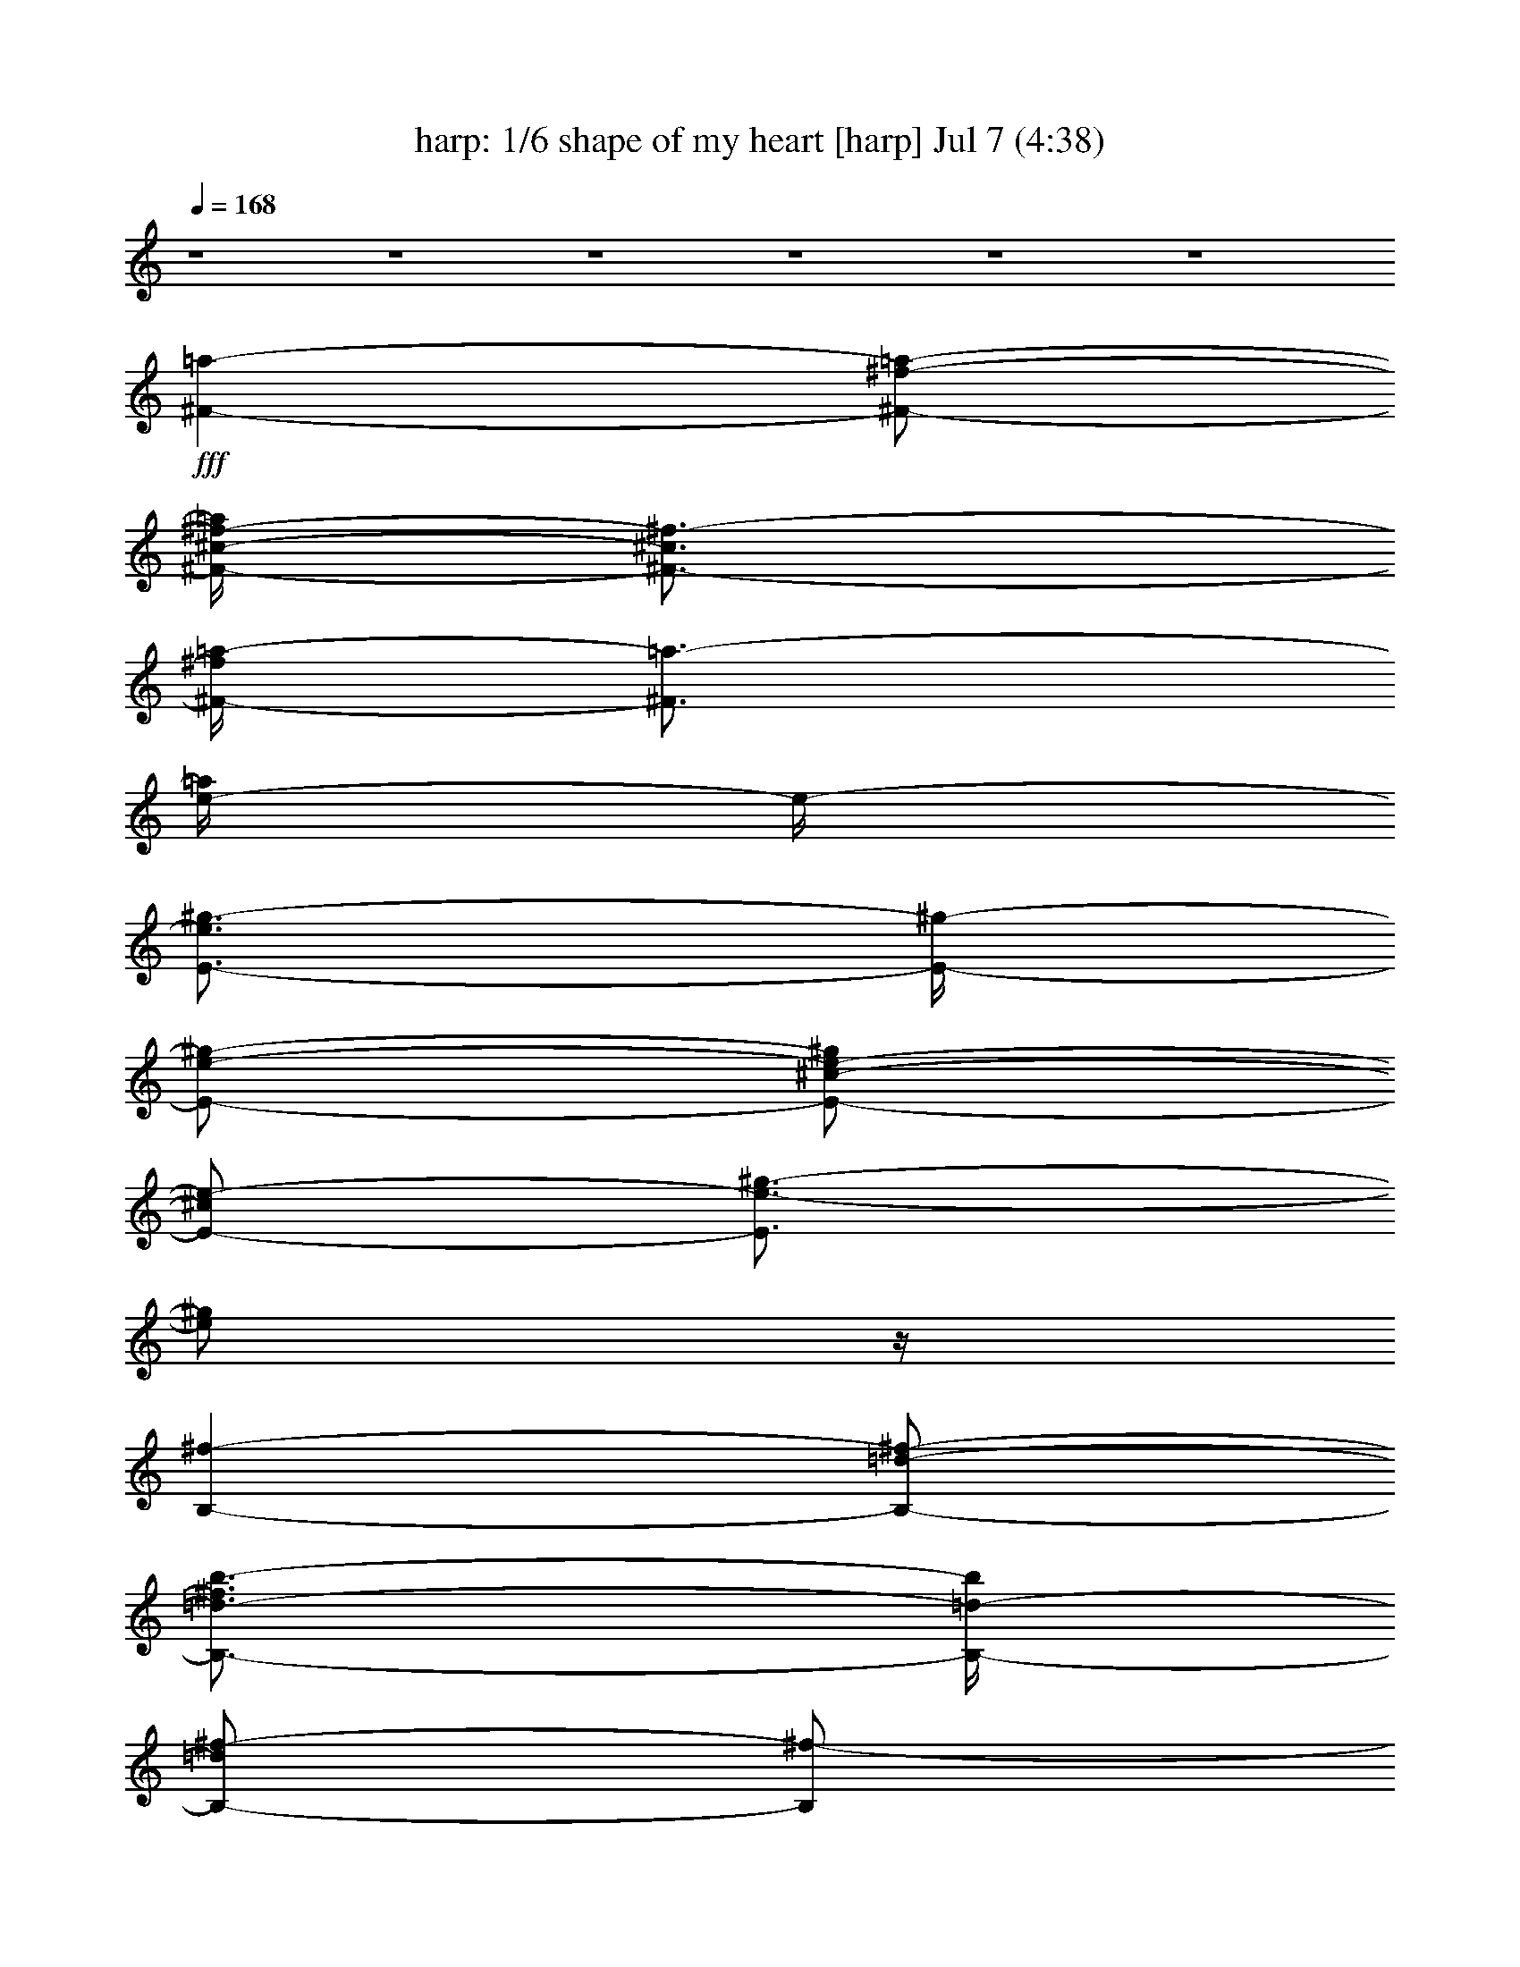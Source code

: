 %  shape of my heart
%  conversion by morganfey
%  http://fefeconv.mirar.org/?filter_user=morganfey&view=all
%  7 Jul 5:37
%  using Firefern's ABC converter
%  
%  Artist: sting 1993
%  Mood: cool, sad
%  
%  Playing multipart files:
%    /play <filename> <part> sync
%  example:
%  pippin does:  /play weargreen 2 sync
%  samwise does: /play weargreen 3 sync
%  pippin does:  /playstart
%  
%  If you want to play a solo piece, skip the sync and it will start without /playstart.
%  
%  
%  Recommended solo or ensemble configurations (instrument/file):
%  quartet: drums/sting - shape of my heart:8 - harp/sting - shape of my heart:9 - lute/sting - shape of my heart:10 - clarinet/sting - shape of my heart:11
%  quintet: harp/sting - shape of my heart:1 - clarinet/sting - shape of my heart:3 - lute/sting - shape of my heart:4 - flute/sting - shape of my heart:5 - drums/sting - shape of my heart:8
%  sextet: harp/sting - shape of my heart:1 - theorbo/sting - shape of my heart:2 - clarinet/sting - shape of my heart:3 - lute/sting - shape of my heart:4 - flute/sting - shape of my heart:5 - drums/sting - shape of my heart:8
%  extra instruments (in order): clarinet/sting - shape of my heart:11 - lute/sting - shape of my heart:12 - drums/sting - shape of my heart:8 - clarinet/sting - shape of my heart:13 - harp/sting - shape of my heart:9 - lute/sting - shape of my heart:10
%  

X:1
T: harp: 1/6 shape of my heart [harp] Jul 7 (4:38)
Z: Transcribed by Firefern's ABC sequencer
%  Transcribed for Lord of the Rings Online playing
%  Transpose: 0 (0 octaves)
%  Tempo factor: 100%
L: 1/4
K: C
Q: 1/4=168
z4 z4 z4 z4 z4 z4
+fff+ [^F-=a-]
[^F/2-^f/2-=a/2-]
[^F/4-^c/4-^f/4-=a/4]
[^F3/4-^c3/4^f3/4-]
[^F/4-^f/4=a/4-]
[^F3/4=a3/4-]
[e/4-=a/4]
e/4-
[E3/4-e3/4^g3/4-]
[E/4-^g/4-]
[E/2-e/2-^g/2-]
[E/2-^c/2-e/2-^g/2]
[E/2-^c/2e/2-]
[E3/4e3/4-^g3/4-]
[e/2^g/2]
z/4
[B,-^f-]
[B,/2-=d/2-^f/2-]
[B,3/4-=d3/4-^f3/4b3/4-]
[B,/4-=d/4-b/4]
[B,/2-=d/2^f/2-]
[B,/2^f/2-]
[=d/4^f/4]
z/4
[^C-^c-^f]
[^C/4-^c/4b/4-]
[^C/4-b/4-]
[^C/4^c/4b/4-]
b/4
[^C3/2-^c3/2=f3/2-]
[^C/4=f/4]
z/4
[^F-=a-]
[^F/2-^f/2-=a/2-]
[^F/2-=d/2-^f/2-=a/2]
[^F/2-=d/2^f/2-]
[^F/2-^f/2=a/2-]
[^F/2=a/2-]
[e/4-=a/4]
e/4-
[E3/4-e3/4^g3/4-]
[E/4-^g/4-]
[E/2-e/2-^g/2-]
[E/2-^c/2-e/2-^g/2]
[E/2-^c/2e/2-]
[E/2-e/2^g/2-]
[E/2^g/2-]
[=d/2-^g/2]
[B,3/4-=d3/4^f3/4-]
[B,/4-^f/4-]
[B,/2-=d/2-^f/2-]
[B,3/4-=d3/4-^f3/4b3/4-]
[B,/4-=d/4-b/4]
[B,/2-=d/2^f/2-]
[B,/2^f/2-]
[=d/4^f/4]
z/4
[^C-^c^f]
[^C/2b/2-]
[^c/4b/4-]
b/4
[^C-^c=f-]
[^C/2=f/2-]
[^c/4-=f/4]
^c/4
[=D-=d-]
[=D/2-=d/2-b/2-]
[=D/2-=d/2-^f/2-b/2]
[=D/2-=d/2-^f/2-]
[=D-=d-^fb-]
[=D3/4-=d3/4-=a3/4b3/4-]
[=D/4-=d/4-b/4-]
[=D/4-=d/4-=a/4-b/4]
[=D/4-=d/4-=a/4-]
[=D/4-=d/4-^f/4-=a/4]
[=D3/4-=d3/4-^f3/4-]
[=D=d^f-b-]
[^f/4b/4-]
b/4
=A/2-
[=A,/4-=A/4-e/4-=a/4-^a/4b/4-]
[=A,-=A-e=ab-]
[=A,/4-=A/4-b/4]
[=A,3/2-=A3/2e3/2-=a3/2-]
[=A,/2e/2-=a/2-]
[=A/2e/2=a/2]
[^C-^c-]
[^C-^c-^g-]
[^C/4-^c/4-=f/4-^g/4]
[^C3/4-^c3/4-=f3/4-]
[^C/4^c/4=f/4^g/4-]
^g/4
z/2
[=D5/4-^f5/4=a5/4]
=D/4-
[=D3/2-^f3/2=a3/2-]
[=D/4-=a/4]
=D/4
z/4
[^G/4-^f/4]
[^G9/4^c9/4-^f9/4-^g9/4-b9/4-]
[^c/4^f/4^g/4b/4]
z5/4
^F/4-
[^F13/2-^c13/2^f13/2=a13/2]
^F/4
z5/4
=a-
[^f/2-=a/2-]
[^c/2-^f/2-=a/2]
[^c/2^f/2-]
[^f/4=a/4-]
=a3/4-
[e/2-=a/2]
[e/2^g/2-]
^g/2-
[e/2-^g/2-]
[^c/2-e/2-^g/2]
[^c/2e/2-]
[e/2^g/2-]
^g/2-
[=d/2-^g/2]
[=d/2^f/2-]
^f/2-
[=d/2-^f/2-]
[=d/2-^f/2b/2-]
[=d/2-b/2]
[=d/4^f/4-]
^f3/4
=d/2
[^c3/4-^f3/4]
^c/4
b/2-
[^c/4b/4-]
b/4
[^c3/2=f3/2-]
=f/2
=a-
[^f/2-=a/2-]
[=d/2-^f/2-=a/2]
[=d/2^f/2-]
[^f/2=a/2-]
=a/2-
[e/2-=a/2]
[e3/4^g3/4-]
^g/4-
[e/2-^g/2-]
[^c3/4-e3/4-^g3/4]
[^c/4e/4-]
[e/2^g/2-]
^g/2-
[=d/2-^g/2]
[=d/2^f/2-]
^f/2-
[=d/2-^f/2-]
[=d3/4-^f3/4b3/4-]
[=d/4-b/4]
[=d/4^f/4-]
^f3/4
=d/2
[^c3/4-^f3/4]
^c/4
b/2-
[^c/4b/4-]
b/4
[^c=f-]
=f/2-
[^c/4-=f/4]
^c/4
=d-
[=d/2-b/2-]
[=d/2-^f/2-b/2]
[=d/4-^f/4]
=d/4-
[=d-b-]
[=d3/2-=a3/2-b3/2-]
[=d/4-^f/4-=a/4b/4-]
[=d3/4^f3/4b3/4-]
[=d5/4b5/4]
z3/4
[e5/4b5/4-]
b/4
[e2=a2]
=A/2
^c-
[^c^g-]
[=f/4-^g/4]
=f3/4
^g/4
z3/4
[^f5/4=a5/4]
z/4
[^f5/4=a5/4-]
=a/4
z3/4
^g/4-
[^c5/2^f5/2^g5/2b5/2]
z5/4
[^c/4^f/4]
[^c15/2-^f15/2=a15/2-]
[^c/4=a/4]
z/4
=a-
[^f/2-=a/2-]
[^c/2-^f/2-=a/2]
[^c/2^f/2-]
[^f/4=a/4-]
=a3/4-
[e/2-=a/2]
[e/2^g/2-]
^g/2-
[e/2-^g/2-]
[^c/2-e/2-^g/2]
[^c/2e/2-]
[e/2^g/2-]
^g/2-
[=d/2-^g/2]
[=d/2^f/2-]
^f/2-
[=d/2-^f/2-]
[=d/2-^f/2b/2-]
[=d/2-b/2]
[=d/4^f/4-]
^f3/4
=d/2
[^c3/4-^f3/4]
^c/4
b/2-
[^c/4b/4-]
b/4
[^c3/2=f3/2-]
=f/2
=a-
[^f/2-=a/2-]
[=d/2-^f/2-=a/2]
[=d/2^f/2-]
[^f/2=a/2-]
=a/2-
[e/2-=a/2]
[e3/4^g3/4-]
^g/4-
[e/2-^g/2-]
[^c3/4-e3/4-^g3/4]
[^c/4e/4-]
[e/2^g/2-]
^g/2-
[=d/2-^g/2]
[=d/2^f/2-]
^f/2-
[=d/2-^f/2-]
[=d3/4-^f3/4b3/4-]
[=d/4-b/4]
[=d/4^f/4-]
^f3/4
=d/2
[^c3/4-^f3/4]
^c/4
b/2-
[^c/4b/4-]
b/4
[^c=f-]
=f/2-
[^c/4-=f/4]
^c/4
=d-
[=d/2-b/2-]
[=d/2-^f/2-b/2]
[=d/4-^f/4]
=d/4-
[=d-b-]
[=d3/2-=a3/2-b3/2-]
[=d/4-^f/4-=a/4b/4-]
[=d3/4^f3/4b3/4-]
[=d5/4b5/4]
z3/4
[e5/4b5/4-]
b/4
[e2=a2]
=A/2
^c-
[^c^g-]
[=f/4-^g/4]
=f3/4
^g/4
z3/4
[^f5/4=a5/4]
z/4
[^f5/4=a5/4-]
=a/4
z3/4
^g/4-
[^c5/2^f5/2^g5/2b5/2]
z5/4
[^c/4^f/4]
[^c15/2-^f15/2=a15/2-]
[^c/4=a/4]
z/4
=a-
[^f/2-=a/2-]
[^c3/4-^f3/4-=a3/4]
[^c/4^f/4-]
[^f/2=a/2-]
=a/2-
[e/2-=a/2]
[e/2^g/2-]
^g/2-
[e/2-^g/2-]
[^c3/4-e3/4-^g3/4]
[^c/4e/4-]
[e/4^g/4-]
^g3/4-
[=d/2-^g/2]
[=d/2^f/2-]
^f/2-
[=d/2-^f/2-]
[=d3/4-^f3/4b3/4-]
[=d/4-b/4]
[=d/4^f/4-]
^f3/4
=d/2
[^c^f]
b/2-
[^c/4b/4-]
b/4
[^c5/4=f5/4-]
=f3/4
=a-
[^f/2-=a/2-]
[=d/2-^f/2-=a/2]
[=d/2^f/2-]
[^f/4=a/4-]
=a3/4-
[e/2-=a/2]
[e3/4^g3/4-]
^g/4-
[e/2-^g/2-]
[^c3/4-e3/4-^g3/4]
[^c/4e/4-]
[e/4^g/4-]
^g3/4-
[=d/2-^g/2]
[=d/2^f/2-]
^f/2-
[=d/2-^f/2-]
[=d3/4-^f3/4b3/4-]
[=d/4-b/4]
[=d/4^f/4-]
^f3/4
=d/2
[^c^f]
b/2-
[^c/4b/4-]
b/4
[^c=f-]
=f/2-
[^c/4-=f/4]
^c/4
=d-
[=d/2-b/2-]
[=d/2-^f/2-b/2]
[=d/2-^f/2]
[=d-b-]
[=d5/4-=a5/4-b5/4]
[=d/4-=a/4-]
[=d/4-^f/4-=a/4]
[=d3/4^f3/4]
=d3/2
=A/4
z/4
[=A3/2-e3/2b3/2]
[=A7/4e7/4-=a7/4-]
[e/4-=a/4-]
[=A/4-e/4-=a/4]
[=A/4e/4]
^c-
[^c-^g-]
[^c5/4=f5/4^g5/4-]
^g/4
z/2
[^f5/2=a5/2-]
=a/4
z
[^f/4b/4-]
[^c5/2^f5/2b5/2]
z
^c/4-
[^c/4^f/4=a/4-]
[^c15/2-^f15/2=a15/2-]
[^c/4=a/4]
z/4
=a-
[^f/2-=a/2-]
[^c/2-^f/2-=a/2]
[^c/2^f/2-]
[^f/4=a/4-]
=a3/4-
[e/2-=a/2]
[e/2^g/2-]
^g/2-
[e/2-^g/2-]
[^c/2-e/2-^g/2]
[^c/2e/2-]
[e/2^g/2-]
^g/2-
[=d/2-^g/2]
[=d/2^f/2-]
^f/2-
[=d/2-^f/2-]
[=d/2-^f/2b/2-]
[=d/2-b/2]
[=d/4^f/4-]
^f3/4
=d/2
[^c3/4-^f3/4]
^c/4
b/2-
[^c/4b/4-]
b/4
[^c3/2=f3/2-]
=f/2
=a-
[^f/2-=a/2-]
[=d/2-^f/2-=a/2]
[=d/2^f/2-]
[^f/2=a/2-]
=a/2-
[e/2-=a/2]
[e3/4^g3/4-]
^g/4-
[e/2-^g/2-]
[^c3/4-e3/4-^g3/4]
[^c/4e/4-]
[e/2^g/2-]
^g/2-
[=d/2-^g/2]
[=d/2^f/2-]
^f/2-
[=d/2-^f/2-]
[=d3/4-^f3/4b3/4-]
[=d/4-b/4]
[=d/4^f/4-]
^f3/4
=d/2
[^c3/4-^f3/4]
^c/4
b/2-
[^c/4b/4-]
b/4
[^c=f-]
=f/2-
[^c/4-=f/4]
^c/4
=d-
[=d/2-b/2-]
[=d/2-^f/2-b/2]
[=d/4-^f/4]
=d/4-
[=d-b-]
[=d3/2-=a3/2-b3/2-]
[=d/4-^f/4-=a/4b/4-]
[=d3/4^f3/4b3/4-]
[=d5/4b5/4]
z3/4
[e5/4b5/4-]
b/4
[e2=a2]
=A/2
^c-
[^c^g-]
[=f/4-^g/4]
=f3/4
^g/4
z3/4
[^f5/4=a5/4]
z/4
[^f5/4=a5/4-]
=a/4
z3/4
^g/4-
[^c5/2^f5/2^g5/2b5/2]
z5/4
[^c/4^f/4]
[^c15/2-^f15/2=a15/2-]
[^c/4=a/4]
z/4
=a-
[^f/2-=a/2-]
[^c3/4-^f3/4-=a3/4]
[^c/4^f/4-]
[^f/2=a/2-]
=a/2-
[e/2-=a/2]
[e/2^g/2-]
^g/2-
[e/2-^g/2-]
[^c3/4-e3/4-^g3/4]
[^c/4e/4-]
[e/4^g/4-]
^g3/4-
[=d/2-^g/2]
[=d/2^f/2-]
^f/2-
[=d/2-^f/2-]
[=d3/4-^f3/4b3/4-]
[=d/4-b/4]
[=d/4^f/4-]
^f3/4
=d/2
[^c^f]
b/2-
[^c/4b/4-]
b/4
[^c5/4=f5/4-]
=f3/4
=a-
[^f/2-=a/2-]
[=d/2-^f/2-=a/2]
[=d/2^f/2-]
[^f/4=a/4-]
=a3/4-
[e/2-=a/2]
[e3/4^g3/4-]
^g/4-
[e/2-^g/2-]
[^c3/4-e3/4-^g3/4]
[^c/4e/4-]
[e/4^g/4-]
^g3/4-
[=d/2-^g/2]
[=d/2^f/2-]
^f/2-
[=d/2-^f/2-]
[=d3/4-^f3/4b3/4-]
[=d/4-b/4]
[=d/4^f/4-]
^f3/4
=d/2
[^c^f]
b/2-
[^c/4b/4-]
b/4
[^c=f-]
=f/2-
[^c/4-=f/4]
^c/4
=d-
[=d/2-b/2-]
[=d/2-^f/2-b/2]
[=d/2-^f/2]
[=d-b-]
[=d5/4-=a5/4-b5/4]
[=d/4-=a/4-]
[=d/4-^f/4-=a/4]
[=d3/4^f3/4]
=d3/2
=A/4
z/4
[=A3/2-e3/2b3/2]
[=A7/4e7/4-=a7/4-]
[e/4-=a/4-]
[=A/4-e/4-=a/4]
[=A/4e/4]
^c-
[^c-^g-]
[^c5/4=f5/4^g5/4-]
^g/4
z/2
[^f5/2=a5/2-]
=a/4
z
[^f/4b/4-]
[^c5/2^f5/2b5/2]
z3/2
[^c7/4^f7/4=a7/4]
z/4
[^c3/2^f3/2-=a3/2]
^f/2
[^c7/4e7/4^f7/4=a7/4]
z/4
[^c3/2e3/2-^f3/2=a3/2]
e/4
z/4
[^c3/2=d3/2-^f3/2=a3/2-]
[=d/4=a/4]
z/4
[^c3/2=d3/2^f3/2=a3/2]
z/2
[^c3/2^f3/2b3/2]
z/2
[^c3/2^f3/2b3/2]
z/2
[^c3/2^f3/2b3/2]
z/2
[^c3/2^f3/2b3/2]
z/2
[^c3/2^f3/2b3/2]
z/2
[^c2^f2b2]
z4
e-
[^c/2-e/2-]
[^c/4-e/4^g/4-]
[^c3/4-^g3/4]
[^c/2e/2-]
e/2-
[B/2-e/2]
[B3/4^d3/4-]
^d/4-
[B/2-^d/2-]
[B/2-^d/2^g/2-]
[B/2-^g/2]
[B/2^d/2-]
^d/2-
[=A/4-^d/4]
=A/4-
[=A/2^c/2-]
^c/2-
[=A/2-^c/2-]
[=A3/4-^c3/4^f3/4-]
[=A/4-^f/4]
[=A/4^c/4-]
^c3/4
=A/2
[^G-^c]
[^G/4^f/4-]
^f/4-
[^G/4^f/4-]
^f/4
[^G3/2=c'3/2-]
=c'/2
e-
[^c/2-e/2-]
[^c/2-e/2=a/2-]
[^c/2-=a/2]
[^c3/4e3/4-]
e/4-
[B/2-e/2]
[B3/4^d3/4-]
^d/4-
[B/2-^d/2-]
[B3/4-^d3/4^g3/4-]
[B/4-^g/4]
[B/2^d/2-]
^d/2-
[=A/4-^d/4]
=A/4-
[=A3/4^c3/4-]
^c/4-
[=A/2-^c/2-]
[=A3/4-^c3/4^f3/4-]
[=A/4-^f/4]
[=A/4^c/4-]
^c3/4-
[=A/4-^c/4]
=A/4
[^G^c-]
[^c/2^f/2-]
[^G/4^f/4-]
^f/4
[^G=c'-]
=c'/2-
[^G/4-=c'/4]
^G/4
=A-
[=A/2-^f/2-]
[=A/2-^c/2-^f/2]
[=A/2-^c/2-]
[=A-^c^f-]
[=A3/2-e3/2-^f3/2-]
[=A/4-^c/4-e/4^f/4-]
[=A3/4-^c3/4-^f3/4-]
[=A/4-^c/4-^f/4=a/4-]
[=A/4-^c/4=a/4-]
[=A3/4=a3/4-]
=a/4
z/2
=a5/4
z/4
[B5/4e5/4-^g5/4-]
[e3/4^g3/4]
=c/2
^G-
[^G3/4^d3/4-]
^d/4-
[^d/2=c'/2-]
=c'/2
^d/4
z3/4
[^c-e^g]
^c/4
z/4
[^ce^g]
z
e/4
z/4
[^c7/4^g7/4]
z/4
[^c5/4^g5/4]
z3/4
[^c5/4e5/4^g5/4-]
^g/4
z/2
[^c2e2^g2]
b
z
[e^g-b-]
[^g/4b/4-]
b/4
z/2
[^c3/2e3/2^f3/2=a3/2]
z/2
[^c-e^f-=a]
[^c/4^f/4]
z/2
[^d/4-^g/4-]
[^c11/4-^d11/4-^f11/4-^g11/4]
[^c/4^d/4-^f/4]
^d/4
z/2
[=A/4-e/4]
[=A15/2^c15/2e15/2^g15/2]
z/2
=a-
[^f/2-=a/2-]
[^c/2-^f/2-=a/2]
[^c/2^f/2-]
[^f/4=a/4-]
=a3/4-
[e/2-=a/2]
[e/2^g/2-]
^g/2-
[e/2-^g/2-]
[^c/2-e/2-^g/2]
[^c/2e/2-]
[e/2^g/2-]
^g/2-
[=d/2-^g/2]
[=d/2^f/2-]
^f/2-
[=d/2-^f/2-]
[=d/2-^f/2b/2-]
[=d/2-b/2]
[=d/4^f/4-]
^f3/4
=d/2
[^c3/4-^f3/4]
^c/4
b/2-
[^c/4b/4-]
b/4
[^c3/2=f3/2-]
=f/2
=a-
[^f/2-=a/2-]
[=d/2-^f/2-=a/2]
[=d/2^f/2-]
[^f/2=a/2-]
=a/2-
[e/2-=a/2]
[e3/4^g3/4-]
^g/4-
[e/2-^g/2-]
[^c3/4-e3/4-^g3/4]
[^c/4e/4-]
[e/2^g/2-]
^g/2-
[=d/2-^g/2]
[=d/2^f/2-]
^f/2-
[=d/2-^f/2-]
[=d3/4-^f3/4b3/4-]
[=d/4-b/4]
[=d/4^f/4-]
^f3/4
=d/2
[^c3/4-^f3/4]
^c/4
b/2-
[^c/4b/4-]
b/4
[^c=f-]
=f/2-
[^c/4-=f/4]
^c/4
=d-
[=d/2-b/2-]
[=d/2-^f/2-b/2]
[=d/4-^f/4]
=d/4-
[=d-b-]
[=d3/2-=a3/2-b3/2-]
[=d/4-^f/4-=a/4b/4-]
[=d3/4^f3/4b3/4-]
[=d5/4b5/4]
z3/4
[e5/4b5/4-]
b/4
[e2=a2]
=A/2
^c-
[^c^g-]
[=f/4-^g/4]
=f3/4
^g/4
z3/4
[^f5/4=a5/4]
z/4
[^f5/4=a5/4-]
=a/4
z3/4
^g/4-
[^c5/2^f5/2^g5/2b5/2]
z5/4
[^c/4^f/4]
[^c15/2-^f15/2=a15/2-]
[^c/4=a/4]
z/4
=a-
[^f/2-=a/2-]
[^c/2-^f/2-=a/2]
[^c/2^f/2-]
[^f/4=a/4-]
=a3/4-
[e/2-=a/2]
[e/2^g/2-]
^g/2-
[e/2-^g/2-]
[^c/2-e/2-^g/2]
[^c/2e/2-]
[e/2^g/2-]
^g/2-
[=d/2-^g/2]
[=d/2^f/2-]
^f/2-
[=d/2-^f/2-]
[=d/2-^f/2b/2-]
[=d/2-b/2]
[=d/4^f/4-]
^f3/4
=d/2
[^c3/4-^f3/4]
^c/4
b/2-
[^c/4b/4-]
b/4
[^c3/2=f3/2-]
=f/2
=a-
[^f/2-=a/2-]
[=d/2-^f/2-=a/2]
[=d/2^f/2-]
[^f/2=a/2-]
=a/2-
[e/2-=a/2]
[e3/4^g3/4-]
^g/4-
[e/2-^g/2-]
[^c3/4-e3/4-^g3/4]
[^c/4e/4-]
[e/2^g/2-]
^g/2-
[=d/2-^g/2]
[=d/2^f/2-]
^f/2-
[=d/2-^f/2-]
[=d3/4-^f3/4b3/4-]
[=d/4-b/4]
[=d/4^f/4-]
^f3/4
=d/2
[^c3/4-^f3/4]
^c/4
b/2-
[^c/4b/4-]
b/4
[^c=f-]
=f/2-
[^c/4-=f/4]
^c/4
=d-
[=d/2-b/2-]
[=d/2-^f/2-b/2]
[=d/4-^f/4]
=d/4-
[=d-b-]
[=d3/2-=a3/2-b3/2-]
[=d/4-^f/4-=a/4b/4-]
[=d3/4^f3/4b3/4-]
[=d5/4b5/4]
z3/4
[e5/4b5/4-]
b/4
[e2=a2]
=A/2
^c-
[^c^g-]
[=f/4-^g/4]
=f3/4
^g/4
z3/4
[^f5/4=a5/4]
z/4
[^f5/4=a5/4-]
=a/4
z3/4
^g/4-
[^c5/2^f5/2^g5/2b5/2]
z5/4
[^c/4^f/4]
[^c15/2-^f15/2=a15/2-]
[^c/4=a/4]
z/4
=a-
[^f/2-=a/2-]
[^c3/4-^f3/4-=a3/4]
[^c/4^f/4-]
[^f/2=a/2-]
=a/2-
[e/2-=a/2]
[e/2^g/2-]
^g/2-
[e/2-^g/2-]
[^c3/4-e3/4-^g3/4]
[^c/4e/4-]
[e/4^g/4-]
^g3/4-
[=d/2-^g/2]
[=d/2^f/2-]
^f/2-
[=d/2-^f/2-]
[=d3/4-^f3/4b3/4-]
[=d/4-b/4]
[=d/4^f/4-]
^f3/4
=d/2
[^c^f]
b/2-
[^c/4b/4-]
b/4
[^c5/4=f5/4-]
=f3/4
=a-
[^f/2-=a/2-]
[=d/2-^f/2-=a/2]
[=d/2^f/2-]
[^f/4=a/4-]
=a3/4-
[e/2-=a/2]
[e3/4^g3/4-]
^g/4-
[e/2-^g/2-]
[^c3/4-e3/4-^g3/4]
[^c/4e/4-]
[e/4^g/4-]
^g3/4-
[=d/2-^g/2]
[=d/2^f/2-]
^f/2-
[=d/2-^f/2-]
[=d3/4-^f3/4b3/4-]
[=d/4-b/4]
[=d/4^f/4-]
^f3/4
=d/2
[^c^f]
b/2-
[^c/4b/4-]
b/4
[^c=f-]
=f/2-
[^c/4-=f/4]
^c/4
=d-
[=d/2-b/2-]
[=d/2-^f/2-b/2]
[=d/2-^f/2]
[=d-b-]
[=d5/4-=a5/4-b5/4]
[=d/4-=a/4-]
[=d/4-^f/4-=a/4]
[=d3/4^f3/4]
=d3/2
=A/4
z/4
[=A3/2-e3/2b3/2]
[=A7/4e7/4-=a7/4-]
[e/4-=a/4-]
[=A/4-e/4-=a/4]
[=A/4e/4]
^c-
[^c-^g-]
[^c5/4=f5/4^g5/4-]
^g/4
z/2
[^f5/2=a5/2-]
=a/4
z
[^f/4b/4-]
[^c5/2^f5/2b5/2]
z3/2
[^c7/4^f7/4=a7/4]
z/4
[^c7/4^f7/4-=a7/4]
^f/4
[^c3/2e3/2^f3/2=a3/2]
z/2
[^c3/2e3/2-^f3/2=a3/2]
e/4
z/4
[^c3/2^f3/2=a3/2]
z/2
[^c5/4-^f5/4-=a5/4]
[^c/4^f/4-]
^f/4
z/4
[^c7/4^f7/4^g7/4b7/4]
z/4
[^c5/4-^f5/4-^g5/4-b5/4]
[^c/4^f/4^g/4-]
^g/2
[^c3/2^f3/2=a3/2]
z/2
[^c3/2^f3/2-=a3/2]
^f/4
z/4
[^c3/2e3/2^f3/2=a3/2]
z/2
[^c3/2e3/2-^f3/2=a3/2]
e/4
z/4
[^c3/2^f3/2=a3/2]
z/2
[^c3/2^f3/2=a3/2]
z/2
[^c3/2^f3/2^g3/2-b3/2]
^g/4
z/4
[^c3/2^f3/2^g3/2b3/2]
z/2
[^c3/2^f3/2^g3/2b3/2]
z/2
[^c3/2^f3/2^g3/2b3/2]
z/2
[^c3/2^f3/2^g3/2b3/2]
z/2
[^c3/2^f3/2^g3/2-b3/2]
^g/4
z/4
[^c3/2^f3/2^g3/2-b3/2]
^g/4
z/4
[^c3/2^f3/2-^g3/2b3/2]
^f/4
z/4
=a-
[^f/2-=a/2-]
[^c/4-^f/4-=a/4]
[^c/2^f/2-]
^f/4-
[^f/2=a/2-]
=a/2-
[e/4-=a/4]
e/4-
[e/2^g/2-]
^g/2-
[e/2-^g/2-]
[^c/2-e/2-^g/2]
[^c/4e/4-]
e/4-
[e/4^g/4-]
^g3/4
=d/2-
[=d/2^f/2-]
^f/2-
[=d/2-^f/2-]
[=d/2-^f/2b/2-]
[=d/4-b/4]
=d/4
^f
=d/2
[^c^f]
b/2-
[^c/4b/4]
z/4
[^c3/2=f3/2-]
=f/2
=a-
[^f/2-=a/2-]
[=d/2-^f/2-=a/2]
[=d/2^f/2-]
[^f/2=a/2-]
=a/2-
[e/4-=a/4]
e/4-
[e/2^g/2-]
^g/2-
[e/2-^g/2-]
[^c/2-e/2-^g/2]
[^c/4e/4-]
e/4
^g
=d/2-
[=d/2^f/2-]
^f/2-
[=d/2-^f/2-]
[=d3/4-^f3/4b3/4]
=d/4
^f5/4
z/4
[^c5/4^f5/4b5/4]
z/2
^c/4-
[^c3/4=f3/4b3/4-]
b/4
z3/4
[^c/4^f/4]
[^c11/4^f11/4=a11/4]
z3/4
=a/4-
[^c/4-=a/4-]
[^c7/2^f7/2-=a7/2]
^f/4


X:2
T: theorbo: 2/6 shape of my heart [theorbo] Jul 7 (4:38)
Z: Transcribed by Firefern's ABC sequencer
%  Transcribed for Lord of the Rings Online playing
%  Transpose: 0 (0 octaves)
%  Tempo factor: 100%
L: 1/4
K: C
Q: 1/4=168
z4 z4 z4 z4 z4 z4
+ff+ ^F-
[^F/2-^f/2-]
[^F9/4-^c9/4-^f9/4]
[^F/4^c/4]
E-
[E/2-e/2-]
[E5/2^c5/2e5/2]
B,-
[B,/2-=d/2-]
[B,9/4-=d9/4-b9/4]
[B,/4-=d/4]
B,/2
z/2
+mf+ b-
+ff+ [^C5/4-b5/4]
^C3/4
^F-
[^F/2-^f/2-]
[^F9/4-=d9/4^f9/4]
^F/4
E-
[E/2-e/2-]
[E9/4-^c9/4e9/4]
E/4
B,-
[B,/2-=d/2-]
[B,9/4-=d9/4b9/4]
B,/2
z3/4
+mf+ b-
+ff+ [^C-b]
^C3/4
z/4
=D3/2-
[=D4-b4]
=D/2-
[=Db-]
[^C/2b/2]
+f+ =A,/2
+ff+ [=A,5/4-b5/4]
=A,/4-
[=A,2-=a2]
=A,/4
z/4
^C-
[^C7/4-^g7/4]
^C/4-
[^C3/4^g3/4]
z/4
[=D5/4-=a5/4]
=D/4-
[=D2-=a2]
=D/2
[^G,15/4-b15/4]
^G,/4
[^F,25/4^c25/4-]
+mf+ ^c3/4
z
+ff+ ^F-
[^F/2-^f/2-]
[^F2-^c2^f2-]
[^F/4-^f/4]
^F/4
E-
[E/2-e/2-]
[E5/2^c5/2e5/2]
B,-
[B,/2-=d/2-]
[B,9/4-=d9/4b9/4]
B,/2
+f+ ^C3/4-
[^Cb-]
+ff+ [^C5/4-b5/4]
^C3/4
^F-
[^F/2-^f/2-]
[^F9/4=d9/4^f9/4]
z/4
E-
[E/2-e/2-]
[E2-^c2e2-]
[E/4-e/4]
E/4
B,-
[B,/2-=d/2-]
[B,9/4-=d9/4b9/4]
B,
z/4
+mf+ b-
+ff+ [^C-b]
^C
=D-
[=D7/2-b7/2]
=D3/2-
[=Db-]
+mf+ b/2
+f+ B,/2
+ff+ [=A,5/4-b5/4]
=A,/4-
[=A,9/4-=a9/4]
=A,/4
[^C11/4-^g11/4]
^C/4-
[^C3/4-^g3/4]
^C/4
[=D5/4-=a5/4]
=D/4-
[=D3/2=a3/2-]
+f+ [B,/4=a/4-]
+ff+ [=A,/4-=a/4]
=A,/2
[^G,7/2-b7/2]
^G,/2
+f+ [^F,7-^c7]
^F,
+ff+ ^F-
[^F/2-^f/2-]
[^F2-^c2^f2]
^F/2
E-
[E/2-e/2-]
[E5/2^c5/2e5/2]
B,-
[B,/2-=d/2-]
[B,9/4-=d9/4b9/4]
B,5/4-
[B,/2b/2-]
+mf+ b/2-
+ff+ [^C7/4-b7/4]
^C/4
^F-
[^F/2-^f/2-]
[^F9/4=d9/4^f9/4]
z/4
E-
[E/2-e/2-]
[E9/4-^c9/4e9/4]
E/4
B,-
[B,/2-=d/2-]
[B,9/4-=d9/4b9/4]
B,3/4
z/2
+mf+ b-
+ff+ [^C-b]
^C
=D3/2-
[=D9/2-b9/2]
=D3/2
+f+ =A,/2
+ff+ [=A,5/4-b5/4]
=A,/4-
[=A,2-=a2]
=A,/2
^C-
[^C7/4-^g7/4]
^C/4-
[^C3/4-^g3/4]
^C/4
[=D5/4-=a5/4]
=D/4-
[=D3/2=a3/2-]
+f+ [B,/4-=a/4]
B,/4
=A,/2
+ff+ [^G,7/2-b7/2]
^G,/2
+f+ [^F,6^c6-]
+mf+ ^c
z
+f+ ^F-
[^F/2-^f/2-]
[^F9/4^c9/4^f9/4]
z/4
E-
[E/2-e/2-]
[E9/4-^c9/4e9/4]
E/4
+ff+ B,-
[B,/2-=d/2-]
[B,9/4-=d9/4-b9/4]
[B,/4-=d/4]
B,/2
z/2
+mf+ b/2-
+f+ [^C/2b/2-]
+ff+ [^C3/2-b3/2]
^C/2
^F-
[^F/2-^f/2-]
[^F9/4-=d9/4^f9/4]
^F/4
E-
[E/2-e/2-]
[E9/4-^c9/4e9/4]
E/4
B,-
[B,/2-=d/2-]
[B,9/4-=d9/4-b9/4]
[B,/4-=d/4]
B,/4
z3/4
+mf+ b/2-
+f+ [^C/4b/4-]
+mf+ b/4-
+ff+ [^C5/4b5/4]
z/4
+f+ ^C/2
+ff+ =D3/2-
[=D15/4-b15/4]
=D3/4-
[=D3/2b3/2]
+f+ =A,/4
z/4
+ff+ [=A,5/4-b5/4]
=A,/4-
[=A,2-=a2]
=A,/2
[^C3/4-^g3/4]
^C/4-
[^C7/4-^g7/4]
^C/4-
[^C^g]
[=D5/4-=a5/4]
=D/4-
[=D2-=a2]
=D/2
[^G,13/4-b13/4]
^G,3/4
[^F,6^c6-]
+mf+ ^c
z
+ff+ ^F-
[^F/2-^f/2-]
[^F9/4-^c9/4^f9/4]
^F/4
E-
[E/2-e/2-]
[E9/4-^c9/4e9/4]
E/4
B,-
[B,/2-=d/2-]
[B,9/4-=d9/4b9/4]
B,5/4-
[B,/2b/2-]
+mf+ b/2-
+ff+ [^C3/2-b3/2]
^C/2
^F-
[^F/2-^f/2-]
[^F9/4-=d9/4^f9/4]
^F/4
E-
[E/2-e/2-]
[E2-^c2e2-]
[E/4-e/4]
E/4
B,-
[B,/2-=d/2-]
[B,9/4-=d9/4b9/4]
B,3/4
z/2
+mf+ b-
+ff+ [^C-b]
^C
=D3/2-
[=D9/2-b9/2]
=D3/2
+f+ =A,/2
+ff+ [=A,3/2-b3/2]
[=A,2-=a2]
=A,/2
^C-
[^C7/4-^g7/4]
^C/4-
[^C^g]
[=D5/4-=a5/4]
=D/4-
[=D3/2=a3/2-]
+f+ [B,/4-=a/4]
B,/4
=A,/2
+ff+ [^G,4b4]
[^F,6^c6-]
+mf+ ^c3/2
z/2
+ff+ ^F-
[^F/2-^f/2-]
[^F9/4^c9/4^f9/4]
z/4
E-
[E/2-e/2-]
[E9/4-^c9/4e9/4-]
[E/4e/4]
B,-
[B,/2-=d/2-]
[B,9/4-=d9/4b9/4]
B,3/4
z/2
+mf+ b/2-
+f+ [^C/2b/2-]
+ff+ [^C3/2-b3/2]
^C/2
^F-
[^F/2-^f/2-]
[^F9/4-=d9/4^f9/4]
^F/4
E-
[E/2-e/2-]
[E9/4-^c9/4e9/4]
E/4
B,-
[B,/2-=d/2-]
[B,2-=d2b2]
B,3/4
z3/4
+mf+ b/2-
+f+ [^C/4b/4-]
+mf+ b/4-
+ff+ [^C5/4b5/4]
z/4
+f+ ^C/2
+ff+ =D3/2-
[=D19/4-b19/4]
=D5/4
+f+ =A,/4
z/4
+ff+ [=A,5/4-b5/4]
=A,/4-
[=A,2-=a2]
=A,/2
^C-
[^C7/4-^g7/4]
^C/4-
[^C^g]
[=D5/4-=a5/4]
=D/4-
[=D2-=a2]
=D/2
[^G,7/2-b7/2]
^G,/2
[^F,7/4-^c7/4]
^F,/4-
[^F,7/4-^c7/4]
^F,/4-
[^F,/4^c/4-]
+mf+ ^c3/2
z/4
^c7/4
z/4
+ff+ [=D5/4-^c5/4=a5/4]
=D3/4-
[=D^c-=a-]
[=A,/2-^c/2=a/2]
=A,/2
[^G,3/2-^c3/2b3/2]
^G,/2
[^G5/4^c5/4-b5/4-]
+mf+ [^c/4b/4]
+f+ ^G/4
z/4
+ff+ [^G5/4^c5/4-b5/4-]
+mf+ [^c/4b/4]
+f+ ^G/4
z/4
+ff+ [^G3/2-^c3/2b3/2]
^G/2-
[^G3/2-^c3/2b3/2]
^G/4
z/4
[^G3/2-^c3/2b3/2]
^G/4
z/4
^G,7/4
z/4
^G2
[^C7/4-e7/4]
^C3/4-
[^Ce]
+f+ B,/4
z/4
+ff+ [B,7/4-^d7/4]
B,3/4-
[B,3/4^d3/4-]
+mf+ ^d/4
+f+ =A,/2
+ff+ [^F,2-^c2]
^F,/2-
[^F,-^c]
^F,/2-
[^F,/4^c/4-]
+mf+ ^c5/4
+f+ ^G,/4
z/4
[^G,3/2-=c'3/2]
^G,/2
+ff+ [^C7/4-e7/4]
^C3/4-
[^Ce-]
+f+ [B,/4-e/4]
B,/4
+ff+ [B,2-^d2]
B,/2-
[B,3/4^d3/4-]
+mf+ ^d/4
+f+ =A,/2
+ff+ [^F,2-^c2]
^F,/2-
[^F,^c]
+f+ ^G,/2
+ff+ [^G,3/2-^c3/2]
^G,/4
z/4
[^G,5/4-e5/4]
^G,3/4
[=A,5/4-e5/4]
=A,/4-
[=A,3/2-^c3/2]
=A,/4
z/4
+f+ [=A,/4-e/4]
=A,/4
+ff+ [=A,-e]
[=A,3/2-^c3/2]
=A,/2
+f+ ^G/2
^F/2
+ff+ [E5/4-e5/4=a5/4]
E/4-
[E7/4e7/4-^g7/4-]
+mf+ [e/4^g/4]
+f+ E/2
+ff+ ^G-
[^G-^g]
[^G-=c']
[^G3/4-^g3/4]
^G/4
[=A,-^c^g]
=A,/2-
[=A,-^c-^g]
[=A,/4-^c/4]
=A,5/4
[^D5/4-^c5/4^g5/4]
^D3/4-
[^D5/4-^c5/4^g5/4]
^D3/4
[^C3/2-^c3/2^g3/2]
^C/2-
[^C3/2-^c3/2^g3/2]
^C/2-
[^C5/4-^c5/4^g5/4]
^C3/4-
[^C5/4-^c5/4^g5/4-]
[^C/4-^g/4]
^C/2
[=A,5/4-^c5/4^f5/4]
=A,3/4-
[=A,5/4-^c5/4^f5/4]
=A,3/4
[^G,15/4-^c15/4^g15/4]
^G,/4
[=A,29/4-^c29/4e29/4-]
[=A,/4-e/4]
=A,/2
^F-
[^F/2-^f/2-]
[^F2-^c2^f2]
^F/2
E-
[E/2-e/2-]
[E2-^c2e2]
E/2
B,-
[B,/2-=d/2-]
[B,2-=d2b2]
B,
z/2
+mf+ b-
+ff+ [^C5/4-b5/4]
^C3/4
^F-
[^F/2-^f/2-]
[^F2-=d2^f2]
^F/4
z/4
E-
[E/2-e/2-]
[E2-^c2e2-]
[E/4-e/4]
E/4
B,-
[B,/2-=d/2-]
[B,7/4-=d7/4-b7/4]
[B,/4-=d/4]
B,3/4
z3/4
+mf+ b-
+ff+ [^C-b]
^C
=D3/2-
[=D13/4-b13/4]
=D9/4
z/2
+f+ B,/2
+ff+ [=A,3/2-b3/2]
[=A,2-=a2]
=A,/2
^C-
[^C7/4-^g7/4]
^C/4-
[^C^g]
[=D5/4-=a5/4]
=D/4-
[=D3/2=a3/2-]
+f+ [B,/4=a/4-]
[=A,/4-=a/4]
=A,/2
+ff+ [^G,13/4-b13/4]
^G,3/4
[^F,6-^c6]
^F,2
^F-
[^F/2-^f/2-]
[^F7/4-^c7/4^f7/4-]
[^F/4-^f/4]
^F/2
E-
[E/2-e/2-]
[E9/4-^c9/4e9/4]
E/4
B,-
[B,/2-=d/2-]
[B,9/4-=d9/4b9/4]
B,5/4-
[B,/2b/2-]
+mf+ b/2-
+ff+ [^C-b]
^C
^F-
[^F/2-^f/2-]
[^F7/4-=d7/4-^f7/4]
[^F/4-=d/4]
^F/4
z/4
E-
[E/2-e/2-]
[E2-^c2e2]
E/2
B,-
[B,/2-=d/2-]
[B,2-=d2b2]
B,
z/2
+mf+ b-
+ff+ [^C-b]
^C
=D3/2-
[=D4-b4]
=D2
+f+ =A,/2
+ff+ [=A,5/4-b5/4]
=A,/4-
[=A,9/4-=a9/4]
=A,/4
^C-
[^C7/4-^g7/4]
^C/4-
[^C3/4-^g3/4]
^C/4
[=D5/4-=a5/4]
=D/4-
[=D3/2=a3/2-]
+f+ [B,/2=a/2-]
[=A,/4-=a/4]
=A,/4
+ff+ [^G,7/2-b7/2]
^G,/2
[^F,6^c6-]
+mf+ ^c/2
z3/2
+ff+ ^F-
[^F/2-^f/2-]
[^F2-^c2^f2]
^F/4
z/4
E-
[E/2-e/2-]
[E9/4-^c9/4e9/4]
E/4
B,-
[B,/2-=d/2-]
[B,9/4-=d9/4-b9/4]
[B,/4-=d/4]
B,/2
z/2
+mf+ b/2-
+f+ [^C/2b/2-]
+ff+ [^C-b]
^C
^F-
[^F/2-^f/2-]
[^F2-=d2^f2]
^F/2
E-
[E/2-e/2-]
[E2-^c2e2]
E/2
B,-
[B,/2-=d/2-]
[B,2-=d2b2]
B,3/4
z3/4
+mf+ b/2-
+f+ [^C/4b/4-]
+mf+ b/4-
+ff+ [^C-b]
^C/4
z/4
+f+ ^C/2
+ff+ =D3/2-
[=D17/4-b17/4]
=D7/4
+f+ =A,/4
z/4
+ff+ [=A,3/2-b3/2]
[=A,9/4-=a9/4]
=A,/4
^C-
[^C7/4-^g7/4]
^C/4-
[^C/2-^g/2]
^C/2
[=D4=a4]
[^G,15/4-b15/4]
^G,/4
[^F,7/4-^c7/4]
^F,/4-
[^F,7/4-^c7/4]
^F,/4
+mf+ ^c7/4
z/4
^c7/4
z/4
+f+ [=D3/2-^c3/2]
=D/2-
[=D3/2-^c3/2]
=D/2
+ff+ [^G,3/2-^c3/2b3/2]
^G,/2-
[^G,5/4^c5/4-b5/4-]
+mf+ [^c/4b/4]
z/2
+ff+ [^F,3/2-^c3/2=a3/2]
^F,/2-
[^F,7/4-^c7/4=a7/4]
^F,/4
+mf+ [^c3/2=a3/2]
z/2
[^c7/4=a7/4]
z/4
+ff+ [=D3/2-^c3/2=a3/2]
=D/2-
[=D3/2-^c3/2=a3/2]
=D/4
z/4
[^G,15/4-^c15/4b15/4]
^G,/4-
[^G,3/2-^c3/2-b3/2]
[^G,/4-^c/4]
^G,/4-
[^G,7/4-^c7/4b7/4]
^G,/4
+mf+ [^c3/2-b3/2]
^c/4
z/4
+ff+ [^G3/2^c3/2-b3/2-]
+mf+ [^c/4b/4]
z/4
+ff+ [^G3/2-^c3/2b3/2]
^G/4
z/4
[^G7/4-^c7/4b7/4]
^G/4
[^F-^c-]
[^F/2-^c/2^f/2-]
[^F7/4-^c7/4^f7/4-]
[^F/4-^f/4]
^F/2
E-
[E/2-e/2-]
[E2-^c2e2]
E/2
B,-
[B,/2-=d/2-]
[B,2-=d2b2]
B,3/4
z3/4
+mf+ b-
+ff+ [^C5/4-b5/4]
^C3/4
^F-
[^F/2-^f/2-]
[^F2-=d2^f2]
^F/2
E-
[E/2-e/2-]
[E9/4-^c9/4e9/4]
E/4
B,-
[B,/2-=d/2-]
[B,2-=d2b2]
B,/2-
[B,/4b/4-]
+mf+ b3/2
z/4
+ff+ [^C7/4-b7/4]
^C/4
+f+ [^F,31/4-^c31/4]
^F,/4


X:3
T: clarinet: 3/6 shape of my heart [clarinet] Jul 7 (4:38)
Z: Transcribed by Firefern's ABC sequencer
%  Transcribed for Lord of the Rings Online playing
%  Transpose: 0 (0 octaves)
%  Tempo factor: 100%
L: 1/4
K: C
Q: 1/4=168
z4 z4 z4 z4 z4 z4 z4 z4 z4 z4 z4 z4 z4 z4 z4 z4 z4 z4 z4 z4 z4 z4 z4 z4 z4 z4 z4 z4 z4 z4 z4 z4 z4 z4 z4 z4 z4 z4 z4 z4 z4 z4 z4 z4 z4 z4 z4 z4 z4 z4 z4 z4 z4 z4
+mf+ =A,4
B,4
^C8
+f+ =D15/4
^C4
z/4
B,8
[=D,31/4^F,31/4]
B,/4-
[E,3/2-B,3/2]
[E,9/4=A,9/4-]
+mf+ =A,/4
+f+ [=F,4^G,4=F4]
[^F,4=A,4^F4]
+mf+ [B,4B4]
=A,31/4
z4 z4 z4 z4 z4 z4 z4 z4 z4 z4 z4 z4 z4 z4 z4 z4 z/4
[^F,4=A,4]
[^G,4B,4]
[=A,4^C4-]
[^G,15/4-^C15/4-]
[^F,/4-^G,/4^C/4]
[^F,4=D4]
[E,15/4^C15/4-]
[=D,/4-^C/4]
[=D,4B,4-]
[B,4^C4]
[=D,8^F,8]
[E,3/2-B,3/2-]
+f+ [E,/4-=A,/4-B,/4]
[E,9/4=A,9/4]
[=F,4^G,4=F4]
[^F,15/4=A,15/4^F15/4-]
+mf+ ^F/4-
[^G,4B,4^F4]
[^C4-^F4-]
[=A,15/4-^C15/4-^F15/4-]
+f+ [^F,/4-=A,/4-^C/4^F/4]
[^F,7/2-=A,7/2-^C7/2-^F7/2]
[^F,/2=A,/2^C/2-]
[^G,4-B,4-^C4^F4-]
[^G,4B,4^C4-^F4]
[^G,4-B,4-^C4^F4-]
[^G,13/4-B,13/4^C13/4-^F13/4]
+mf+ [^G,/4^C/4]
z/2
[^G,4-^C4]
[^G,4^D4]
+f+ [^F,11/4-^C11/4-E11/4-]
[^F,/4-^C/4-E/4=A/4-]
[^F,^C-=A-]
[^G,3/4-^C3/4-=A3/4]
[^G,-^C^G-]
[^G,-=C-^G-]
[^G,/4-=C/4-^F/4-^G/4]
[^G,3/4-=C3/4^F3/4-]
[^G,/4^F/4]
[=A,4^C4-E4-^G4-]
[^G,11/4-^C11/4-E11/4-^G11/4]
[^G,/4-^C/4-E/4-]
[^G,/2-^C/2E/2-^c/2-]
[^G,/2E/2^c/2-]
[^C7/4-^c7/4-]
[^C9/4^D9/4^c9/4-]
+ff+ [^G,/4-E/4-^c/4]
[^G,11/4-E11/4]
[^G,^F-]
+f+ [=A,/4-^C/4-E/4-^F/4=A/4-]
[=A,29/4-^C29/4-E29/4=A29/4-]
[=A,/2^C/2=A/2]
[B,15/4E15/4-^G15/4-]
[^G,/4-E/4^G/4]
[^G,4=C4^D4^F4]
+mf+ [=A,4^C4-E4-]
[^G,4-^C4E4]
[^G,4^G4-]
[^G,7/2^G7/2-]
^G/2
[^G,8^C8^F8]
[^G,31/4^C31/4E31/4]
z4 z4 z4 z4 z4 z4 z4 z4 z4 z4 z4 z4 z4 z4 z4 z4 z/4
+f+ =A,-
+ff+ [=A,/4-^C/4]
+f+ =A,3/4-
+fff+ [=A,/2-^c/2]
+f+ =A,3/2
+fff+ [B,/2-^C/2]
+f+ B,/2-
+fff+ [B,/4-^c/4]
+f+ B,11/4
^C2-
+fff+ [^C/2^c/2]
z/2
+f+ ^C5
=D15/4
+ff+ ^C4
z/4
B,8
+f+ [=D,8^F,8]
+ff+ [E,3/2-B,3/2]
+f+ [E,9/4=A,9/4-]
=A,/4
[=F,4^G,4=F4]
[^F,4=A,4^F4-]
[^G,4B,4-^F4]
+mf+ [^F,4-B,4^C4-^F4-]
[^F,5/2B,5/2^C5/2^F5/2]
z3/2
[^F,4=A,4]
+f+ [^G,4B,4]
[=A,4^C4-]
[^G,4^C4]
[^F,4=D4]
[E,4^C4]
[=D,4B,4-]
[B,4^C4]
[=D,31/4^F,31/4-]
^F,/4
[E,3/2-B,3/2]
[E,5/2=A,5/2]
[=F,15/4-^G,15/4=F15/4-]
[=F,/4=F/4]
[^F,15/4-=A,15/4^F15/4-]
[^F,/4^F/4-]
[^G,4B,4-^C4-^F4]
[=A,4-B,4^C4^F4-]
[=A,15/4-B,15/4^C15/4-^F15/4]
[=A,/4^C/4]
+mf+ [^F,4=A,4^C4-^F4-]
[^G,15/4-B,15/4^C15/4-^F15/4-]
[^G,/4^C/4^F/4]
+f+ [=A,15/2B,15/2-^C15/2-^F15/2-]
+mf+ [B,/4-^C/4^F/4]
B,/4
+f+ [=A,2^C2-^F2-]
[^F,7/4-^C7/4^F7/4-]
[^F,/4^F/4]
[^G,8B,8^C8^F8]
[^G,8B,8^C8^F8]
[^F,6=A,6]
z4 z4
+mp+ ^G,2
+mf+ [=A,4=D4^F4-]
[^G,4^C4-^F4]
[=A,4-^C4^F4-]
[=A,2^C2-^F2]
[^G,2^C2-=F2]
[=A,4-^C4^F4-]
[=A,15/4-^C15/4^F15/4-]
+mp+ [=A,/4^F/4]


X:4
T: lute: 4/6 shape of my heart [lute] Jul 7 (4:38)
Z: Transcribed by Firefern's ABC sequencer
%  Transcribed for Lord of the Rings Online playing
%  Transpose: 0 (0 octaves)
%  Tempo factor: 100%
L: 1/4
K: C
Q: 1/4=168
z4 z4 z4 z4 z4 z4 z4 z4 z4 z4 z4 z4 z4 z4 z4 z4 z4 z4 z4 z4 z4 z4 z5/2
+fff+ ^f/2
=a/2
^f/2
=a
z2
^f/2
^g/2
=a3/4
z/4
b/2
=a3/4
z/4
^g
z4 z3
^f/2
=a/2
^f/2
=a
z3/4
=a3/4
b/2
z/4
=a3/4
^f
z4 z4 z3/2
^f/2
=a/2
^f/2
=a
z2
e/2
e/2
^c7/4
z/4
=d/2
^c3/4
z/4
^c
z4 z2
=a/2
=a/2
=a/2
^c/2
=a3/4
z/4
b7/4
=a/2
^f3/2
z4 z4 z5/4
^f/2
=a/2
^f/2
=a5/4
z/4
^f/2
b5/4
z/4
=a/2
=a
^g
z4 z4 z/2
^f/2
=a/2
^f/2
=a/2-
[^f/4-=a/4]
^f/2
z/4
b7/4
z/4
=a/2
^g
z4 z4 z/4
^f/2
z/4
=a/2
^f/2
=a3/2
z5/2
e/2
e/2
^c7/4
z/4
=d/2
^c/2
^c
b5/4
z4 z5/4
=a/2
^c/4-
[^c/4=a/4-]
=a/4
b
z/4
b/4-
[^f/4-b/4]
^f3/2
z4 z4 z5/2
^f/2
=a/2
b3/4
^c/2
z/4
^c5/4
z7/4
=a/2
b/2
^c7/4
z/4
=d/2
^c/2
^c5/4
b5/4
z4
^c/4-
[^c/4=a/4-]
=a/2
b3/4
^c/2
z/4
^c
z/2
=a/2
^c/2
=d3/4
^c3/4
z/4
b
z4 z4 z/4
^c/2
^g/2
^f3/4
z/4
^g
=a3/4
z9/4
e/2
^c/2
^c3/4
z/4
^c3/4
z/4
^c3/4
z/4
^c
z3
e/2
=a5/4
z/4
=a
=a3/2
^c5/4
z/4
b3/4
z/4
b3/2
^f3/2
z4 z4 z3/2
=a/2
b3/4
^c5/4
=d/2
^c5/4
=a3/4
^c
b3/2
z4 z4 z/2
=a/2
b/2
z/4
^c
z/4
=d/2
^c5/4
b3/4
b3/2
z4 z4
=d/2
^f/2
^f3/4
z/4
=a
z3
e/2
^c7/4
z/4
=d/4-
[^c/4-=d/4]
^c/2
^c3/2
z4 z2
^g/2
=a/2
^c/2
=a/2
b/2
b/2
^f2
z4 z4 z2
^f/2
=a/2
b3/4
^c/2
z/4
^c5/4
z7/4
=a/2
b/2
^c7/4
z/4
=d/2
^c/2
^c5/4
b5/4
z4
^c/4-
[^c/4=a/4-]
=a/2
b3/4
^c/2
z/4
^c
z/2
=a/2
^c/2
=d3/4
^c3/4
z/4
b
z4 z4 z/4
^c/2
^g/2
^f3/4
z/4
^g
=a3/4
z9/4
e/2
^c/2
^c3/4
z/4
^c3/4
z/4
^c3/4
z/4
^c
z3
e/2
=a5/4
z/4
=a
=a3/2
^c5/4
z/4
b3/4
z/4
b5/4
z/4
^f2
z4 z2
^c5/4
z/4
b
=a3/2
^c8
z7/2
^f/2
^c5/4
z/4
b
=a3/2
^c8
z4 z4 z4 z4 z4 z4 z4 z4 z4 z4 z4 z4 z4 z4 z4 z4 z4 z4 z5/2
^f/2
=a/2
b/2
^c3/4
z/4
=d/2
^c/2
=a/2
^c3/2
b3/2
z4 z4 z
^f/2
=a/2
b/2
^c3/4
z/4
=d/2
^c3/4
b3/4
z/4
b7/4
z4 z4 z/2
=d/2
=a/2
^f/2
=a3/4
z15/4
e/2
^c7/4
=d/2
z/4
^c/2
z/4
^c3/4
z/4
b5/4
z4 z
=a/2
z/4
^c3/4
=a3/4
b/2
z/4
b/2
^f3/2
z4 z4 z4
=a/2
^c/2
=d
^c3/4
z/4
=a/2
z/2
^c/2
b7/4
z4 z4 z7/4
=a/2
^c3/4
z/4
=d3/4
z3/4
^c/2
b/2
z/2
b
z4 z4 z/2
=d/2
=a/2
^f/2
z/2
=a3/4
z/4
^f/2
z/2
=a/2
z3/2
e/2
^c7/4
z/4
=d/2
z/4
^c/2
z/4
^c3/4
z/4
b3/4
z4 z9/4
=a/2
^c/2
=a
b/2
z/4
b3/4
^f3/2
z4 z4 z
^f/2
=a/2
b3/4
^c/2
z/4
^c5/4
z7/4
=a/2
b/2
^c7/4
z/4
=d/2
^c/2
^c5/4
b5/4
z4
^c/4-
[^c/4=a/4-]
=a/2
b3/4
^c/2
z/4
^c
z/2
=a/2
^c/2
=d3/4
^c3/4
z/4
b
z4 z4 z/4
^c/2
^g/2
^f3/4
z/4
^g
=a3/4
z9/4
e/2
^c/2
^c3/4
z/4
^c3/4
z/4
^c3/4
z/4
^c
z3
e/2
=a5/4
z/4
=a
=a3/2
^c5/4
z/4
b3/4
z/4
b3/2
^f3/2
z4 z5/2
^c5/4
z/4
b
=a5/4
z/4
^c5/4
z/4
b
b3/2
^f
z4 z3
^c5/4
z/4
b
=a3/2
^c8
z7/2
^f/2
^c5/4
z/4
b
b3/2
^f


X:5
T: flute: 5/6 shape of my heart [flute] Jul 7 (4:38)
Z: Transcribed by Firefern's ABC sequencer
%  Transcribed for Lord of the Rings Online playing
%  Transpose: 0 (0 octaves)
%  Tempo factor: 100%
L: 1/4
K: C
Q: 1/4=168
z4 z4 z4 z4 z4 z4 z4 z4 z4 z4 z4 z4 z4 z4 z4 z4 z4 z4 z4 z4 z4 z4 z4 z4 z4 z4 z4 z4 z4 z4 z4 z4 z4 z4 z4 z4 z4 z4 z4 z4 z4 z4 z4 z4 z4 z4 z4 z4 z4 z4 z4 z4 z4 z4 z2
+mf+ ^F,/2
^G,3/4
=A,3/4
+f+ =A,9/4
z3/4
+mf+ ^F,/2
^G,/2
=A,2
B,/2
=A,/2
=A,3/2
^G,2
z13/4
^F,3/4
^G,3/4
=A,/2
z/4
=A,5/4
z/4
^F,/2
=A,3/4
B,/2
=A,3/4
^G,2
z4 z4
=D,/2
=D,
=D,
=D,3/2
z2
E,/2
E,
E,
E,
=F,2
z5/2
^F,5/4
^F,5/4
^F,3/2
^G,5/4
^F,5/4
^F,3/2
^C,2
z4 z4 z4 z4 z4 z4 z4 z4 z4 z4 z4 z4 z4 z4 z4 z4 z4 z4
^F,/2
^G,3/4
=A,3/4
+f+ =A,2
z
+mf+ ^F,/2
^G,/2
=A,2
B,/2
=A,/2
=A,3/2
^G,7/4
z7/2
^F,3/4
^G,3/4
=A,3/4
=A,3/2
^F,/2
=A,3/4
B,/2
=A,3/4
^G,9/4
z4 z15/4
=D,/2
=D,
=D,
=D,7/4
z7/4
E,/2
E,
+f+ E,
+mf+ E,
=F,2
z5/2
^F,5/4
^F,5/4
^F,3/2
^G,5/4
^F,5/4
^F,3/2
^C,7/4
z4 z9/4
=A,3/2
^G,
+f+ ^F,3/2
+mf+ [^G,8^C8]
[^G,5/4^C5/4-]
^C11/4-
+f+ [=A,3/2^C3/2-]
[^G,^C-]
[^F,3/2^C3/2]
+ff+ [^G,6-^C6]
[^G,2^D2]
[^G,7/2E7/2-]
E/2
^F7/2
^G8
^G/4-
[^C/4^G/4]
^F7/2
^G17/4
z/4
=A13/2
E3/2
B,4
=C15/4
z/4
^C5/4
z/4
B,5/4
z/4
+f+ =A,
^G,3/2
^F,5/4
z/4
E,5/4
+ff+ ^C,15/2
z/4
^C3/2
B,3/2
=A,5/4
+f+ ^G,5/4
+ff+ ^F,3/2
E,5/4
+mf+ ^C,23/4
z4 z4 z4 z4 z4 z4 z4 z4 z4 z4 z4 z4 z4 z4 z4 z4 z4 z4 z4 z4 z4 z4 z4 z4 z4 z4 z
E,3/4
z/4
^D/4
+ff+ E7/2
=F5/4
+f+ =D/2
^C3/4
+ff+ =F3/4
+f+ =D/2-
[^C/4-=D/4]
^C/4-
[^C/4=F/4-]
=F/4
^F5/2
z4 z3
^F3/4
z/4
=A
^c3/2
^f5/4
+ff+ =a5/4-
[^c/4-=a/4]
^c7/4-
[^F,/2^c/2-]
[^G,3/4^c3/4-]
[=A,3/4^c3/4-]
[=A,2^c2-]
^c-
[^F,/2^c/2-]
[^G,/2^c/2]
[=A,7/4-^c7/4]
+mf+ =A,/4
B,/2
=A,/2
=A,3/2
^G,3
z9/4
^F,3/4
^G,3/4
=A,3/4
=A,5/4
z/4
^F,/2
=A,3/4
B,/2
=A,3/4
^G,2-
+ff+ [^G,-=D]
+mf+ ^G,/4
+ff+ ^C
B,5/4
z/4
+f+ =A,5/4
^G,
=A,2-
[=D,/2=A,/2-]
[=D,=A,]
+mf+ =D,
=D,2
z3/2
E,/2
E,
E,
E,
=F,9/4
z9/4
^F,5/4
^F,5/4
^F,3/2
^G,5/4
^F,5/4
^F,3/2
^C,13/4
z4 z3/4
^F,5/4
z/4
^F,
^F,3/2
^G,5/4
z/4
^G,
^G,3/2
^C,3
z4 z
=A,5/4
^G,5/4
^F,3/2
^G,8
^G,7/4
z9/4
=A,5/4
^G,5/4
^G,3/2
^C,3
z4 z4 z4 z4 z
+mp+ ^C4
+mf+ B,15/4
z/4
^C7/4
z/4
^D
=F
^F31/4


X:6
T: drums: 6/6 shape of my heart [drums] Jul 7 (4:38)
Z: Transcribed by Firefern's ABC sequencer
%  Transcribed for Lord of the Rings Online playing
%  Transpose: 0 (0 octaves)
%  Tempo factor: 100%
L: 1/4
K: C
Q: 1/4=168
z4 z4 z4 z4 z4 z4 z4 z4 z4 z4 z4 z4 z4 z4 z4 z4 z4 z4 z4 z4 z4 z4
+f+ [^c/4B/4^G,/4^A,/4=G,/4]
z/4
+mf+ ^A,/4
z/4
[B/4^A,/4]
z/4
[^G,/4^A,/4]
z/4
+ff+ [^f/4B/4^G,/4^A,/4=G,/4]
z/4
+mf+ ^A,/4
z/4
[B/4^A,/4]
z/4
^A,/4
z/4
+ff+ [^c/4B/4^G,/4^A,/4=G,/4]
z/4
+mf+ ^A,/4
z/4
[B/4^A,/4]
z/4
^A,/4
z/4
+fff+ [^f/4B/4^G,/4^A,/4=G,/4]
z/4
+mf+ ^A,/4
z/4
[B/4^A,/4]
z/4
^A,/4
z/4
+fff+ [^c/4B/4^G,/4^A,/4=G,/4]
z/4
+mf+ ^A,/4
z/4
[B/4^A,/4]
z/4
[^G,/4^A,/4]
z/4
+fff+ [^f/4B/4^G,/4^A,/4=G,/4]
z/4
+mf+ ^A,/4
z/4
[B/4^A,/4]
z/4
^A,/4
z/4
+fff+ [^c/4B/4^G,/4^A,/4=G,/4]
z/4
+mf+ ^A,/4
z/4
[B/4^A,/4]
z/4
^A,/4
z/4
+fff+ [^f/4B/4^G,/4^A,/4=G,/4]
z/4
+mf+ ^A,/4
z/4
[B/4^A,/4]
z/4
^A,/4
z/4
+ff+ [^c/4B/4^G,/4^A,/4=G,/4]
z/4
+mf+ ^A,/4
z/4
[B/4^A,/4]
z/4
[^G,/4^A,/4]
z/4
+fff+ [^f/4B/4^G,/4^A,/4=G,/4]
z/4
+mf+ ^A,/4
z/4
+f+ [B/4^A,/4]
z/4
+mf+ ^A,/4
z/4
+ff+ [^c/4B/4^G,/4^A,/4=G,/4]
z/4
+mf+ ^A,/4
z/4
[B/4^A,/4]
z/4
^A,/4
z/4
+ff+ [^f/4B/4^G,/4^A,/4=G,/4]
z/4
+mf+ ^A,/4
z/4
+f+ [B/4^A,/4]
z/4
+mf+ ^A,/4
z/4
+ff+ [^c/4B/4^G,/4^A,/4=G,/4]
z/4
+mf+ ^A,/4
z/4
[B/4^A,/4]
z/4
[^G,/4^A,/4]
z/4
+fff+ [^f/4B/4^G,/4^A,/4=G,/4]
z/4
+mf+ ^A,/4
z/4
[B/4^A,/4]
z/4
^A,/4
z/4
+ff+ [^c/4B/4^G,/4^A,/4=G,/4]
z/4
+f+ ^A,/4
z/4
[B/4^A,/4]
z/4
+mf+ ^A,/4
z/4
+fff+ [^f/4B/4^G,/4^A,/4=G,/4]
z/4
+mf+ ^A,/4
z/4
+f+ [B/4^A,/4]
z/4
+mf+ ^A,/4
z/4
+fff+ [^c/4B/4^G,/4^A,/4=G,/4]
z/4
+mf+ ^A,/4
z/4
[B/4^A,/4]
z/4
[^G,/4^A,/4]
z/4
+fff+ [^f/4B/4^G,/4^A,/4=G,/4]
z/4
+mf+ ^A,/4
z/4
+f+ [B/4^A,/4]
z/4
+mf+ ^A,/4
z/4
+ff+ [^c/4B/4^G,/4^A,/4=G,/4]
z/4
+mf+ ^A,/4
z/4
[B/4^A,/4]
z/4
^A,/4
z/4
+fff+ [^f/4B/4^G,/4^A,/4=G,/4]
z/4
+mf+ ^A,/4
z/4
[B/4^A,/4]
z/4
^A,/4
z/4
+ff+ [^c/4B/4^G,/4^A,/4=G,/4]
z/4
+mf+ ^A,/4
z/4
[B/4^A,/4]
z/4
[^G,/4^A,/4]
z/4
+fff+ [^f/4B/4^G,/4^A,/4=G,/4]
z/4
+mf+ ^A,/4
z/4
+f+ [B/4^A,/4]
z/4
+mf+ ^A,/4
z/4
+ff+ [^c/4B/4^G,/4^A,/4=G,/4]
z/4
+mf+ ^A,/4
z/4
[B/4^A,/4]
z/4
+f+ ^A,/4
z/4
+fff+ [^f/4B/4^G,/4^A,/4=G,/4]
z/4
+mf+ ^A,/4
z/4
+f+ [B/4^A,/4]
z/4
^A,/4
z/4
+ff+ [^c/4B/4^G,/4^A,/4=G,/4]
z/4
+f+ ^A,/4
z/4
+mf+ [B/4^A,/4]
z/4
[^G,/4^A,/4]
z/4
+fff+ [^f/4B/4^G,/4^A,/4=G,/4]
z/4
+mf+ ^A,/4
z/4
+f+ [B/4^A,/4]
z/4
+mf+ ^A,/4
z/4
+ff+ [^c/4B/4^G,/4^A,/4=G,/4]
z/4
+mf+ ^A,/4
z/4
+f+ [B/4^A,/4]
z/4
+mf+ ^A,/4
z/4
+ff+ [^f/4B/4^G,/4^A,/4=G,/4]
z/4
+mf+ ^A,/4
z/4
+f+ [B/4^A,/4]
z/4
+mf+ ^A,/4
z/4
+ff+ [^c/4B/4^G,/4^A,/4=G,/4]
z/4
+mf+ ^A,/4
z/4
^A,/4
z/4
^A,/4
z/4
+ff+ [^G,/4^A,/4=G,/4]
z/4
+mf+ ^A,/4
z/4
^A,/4
z/4
^A,/4
z/4
+ff+ [^G,/4^A,/4=G,/4]
z/4
+mf+ ^A,/4
z/4
^A,/4
z/4
^A,/4
z/4
+ff+ [^G,/4^A,/4=G,/4]
z/4
+mf+ ^A,/4
z/4
^A,/4
z/4
^A,/4
z/4
+fff+ [^c/4B/4^G,/4^A,/4=G,/4]
z/4
+mf+ ^A,/4
z/4
+f+ [B/4^A,/4]
z/4
+mf+ [^G,/4^A,/4]
z/4
+fff+ [^f/4B/4^G,/4^A,/4=G,/4]
z/4
+mf+ ^A,/4
z/4
+f+ [B/4^A,/4]
z/4
+mf+ ^A,/4
z/4
+fff+ [^c/4B/4^G,/4^A,/4=G,/4]
z/4
+mf+ ^A,/4
z/4
+f+ [B/4^A,/4]
z/4
+mf+ ^A,/4
z/4
+fff+ [^f/4B/4^G,/4^A,/4=G,/4]
z/4
+mf+ ^A,/4
z/4
+f+ [B/4^A,/4]
z/4
+mf+ ^A,/4
z/4
+ff+ [^c/4B/4^G,/4^A,/4=G,/4]
z/4
+mf+ ^A,/4
z/4
+f+ [B/4^A,/4]
z/4
+mf+ [^G,/4^A,/4]
z/4
+fff+ [^f/4B/4^G,/4^A,/4=G,/4]
z/4
+mf+ ^A,/4
z/4
+ff+ [B/4^A,/4]
z/4
+mf+ ^A,/4
z/4
+ff+ [^c/4B/4^G,/4^A,/4=G,/4]
z/4
+mf+ ^A,/4
z/4
+f+ [B/4^A,/4]
z/4
+mf+ ^A,/4
z/4
+fff+ [^f/4B/4^G,/4^A,/4=G,/4]
z/4
+mf+ ^A,/4
z/4
+ff+ [B/4^A,/4]
z/4
+mf+ ^A,/4
z/4
+ff+ [^c/4B/4^G,/4^A,/4=G,/4]
z/4
+mf+ ^A,/4
z/4
+ff+ [B/4^A,/4]
z/4
+mf+ [^G,/4^A,/4]
z/4
+fff+ [^f/4B/4^G,/4^A,/4=G,/4]
z/4
+mf+ ^A,/4
z/4
+f+ [B/4^A,/4]
z/4
+mf+ ^A,/4
z/4
+ff+ [^c/4B/4^G,/4^A,/4=G,/4]
z/4
+mf+ ^A,/4
z/4
+f+ [B/4^A,/4]
z/4
+mf+ ^A,/4
z/4
+fff+ [^f/4B/4^G,/4^A,/4=G,/4]
z/4
+mf+ ^A,/4
z/4
+ff+ [B/4^A,/4]
z/4
+mf+ ^A,/4
z/4
+ff+ [^c/4B/4^G,/4^A,/4=G,/4]
z/4
+mf+ ^A,/4
z/4
+f+ [B/4^A,/4]
z/4
+mf+ [^G,/4^A,/4]
z/4
+fff+ [^f/4B/4^G,/4^A,/4=G,/4]
z/4
+mf+ ^A,/4
z/4
+ff+ [B/4^A,/4]
z/4
+mf+ ^A,/4
z/4
+ff+ [^c/4B/4^G,/4^A,/4=G,/4]
z/4
+mf+ ^A,/4
z/4
[B/4^A,/4]
z/4
^A,/4
z/4
+fff+ [^f/4B/4^G,/4^A,/4=G,/4]
z/4
+mf+ ^A,/4
z/4
+f+ [B/4^A,/4]
z/4
+mf+ ^A,/4
z/4
+ff+ [^c/4B/4^G,/4^A,/4=G,/4]
z/4
+mf+ ^A,/4
z/4
+f+ [B/4^A,/4]
z/4
+mf+ [^G,/4^A,/4]
z/4
+fff+ [^f/4B/4^G,/4^A,/4=G,/4]
z/4
+mf+ ^A,/4
z/4
+ff+ [B/4^A,/4]
z/4
+mf+ ^A,/4
z/4
+ff+ [^c/4B/4^G,/4^A,/4=G,/4]
z/4
+mf+ ^A,/4
z/4
+f+ [B/4^A,/4]
z/4
+mf+ ^A,/4
z/4
+fff+ [^f/4B/4^G,/4^A,/4=G,/4]
z/4
+mf+ ^A,/4
z/4
+f+ [B/4^A,/4]
z/4
+mf+ ^A,/4
z/4
+ff+ [^c/4B/4^G,/4^A,/4=G,/4]
z/4
+mf+ ^A,/4
z/4
+ff+ [B/4^A,/4]
z/4
+mf+ [^G,/4^A,/4]
z/4
+fff+ [^f/4B/4^G,/4^A,/4=G,/4]
z/4
+mf+ ^A,/4
z/4
+ff+ [B/4^A,/4]
z/4
+mf+ ^A,/4
z/4
+ff+ [^c/4B/4^G,/4^A,/4=G,/4]
z/4
+mf+ ^A,/4
z/4
[B/4^A,/4]
z/4
^A,/4
z/4
+fff+ [^f/4B/4^G,/4^A,/4=G,/4]
z/4
+mf+ ^A,/4
z/4
+f+ [B/4^A,/4]
z/4
+mf+ ^A,/4
z/4
+ff+ [^c/4B/4^G,/4^A,/4=G,/4]
z/4
+mf+ ^A,/4
z/4
[B/4^A,/4]
z/4
[^G,/4^A,/4]
z/4
+fff+ [^f/4B/4^G,/4^A,/4=G,/4]
z/4
+mf+ ^A,/4
z/4
+f+ [B/4^A,/4]
z/4
+mf+ ^A,/4
z/4
+ff+ [^c/4B/4^G,/4^A,/4=G,/4]
z/4
+mf+ ^A,/4
z/4
+f+ [B/4^A,/4]
z/4
+mf+ ^A,/4
z/4
+fff+ [^f/4B/4^G,/4^A,/4=G,/4]
z/4
+mf+ ^A,/4
z/4
+ff+ [B/4^A,/4]
z/4
+mf+ ^A,/4
z/4
+ff+ [^c/4B/4^F,/4^G,/4^A,/4=G,/4]
z/4
+mf+ ^A,/4
z/4
^A,/4
z/4
^A,/4
z/4
+ff+ [^G,/4^A,/4=G,/4]
z/4
+mf+ ^A,/4
z/4
^A,/4
z/4
^A,/4
z/4
+f+ [^G,/4^A,/4=G,/4]
z/4
+mf+ ^A,/4
z/4
^A,/4
z/4
^A,/4
z/4
+f+ [^G,/4^A,/4=G,/4]
z/4
+mf+ ^A,/4
z/4
^A,/4
z/4
^A,/4
z/4
+ff+ [^c/4B/4^G,/4^A,/4=G,/4]
z/4
+mf+ ^A,/4
z/4
[B/4^A,/4]
z/4
[^G,/4^A,/4]
z/4
+ff+ [^f/4B/4^G,/4^A,/4=G,/4]
z/4
+mf+ ^A,/4
z/4
[B/4^A,/4]
z/4
^A,/4
z/4
+ff+ [^c/4B/4^G,/4^A,/4=G,/4]
z/4
+mf+ ^A,/4
z/4
[B/4^A,/4]
z/4
^A,/4
z/4
+fff+ [^f/4B/4^G,/4^A,/4=G,/4]
z/4
+mf+ ^A,/4
z/4
[B/4^A,/4]
z/4
^A,/4
z/4
+fff+ [^c/4B/4^G,/4^A,/4=G,/4]
z/4
+mf+ ^A,/4
z/4
[B/4^A,/4]
z/4
[^G,/4^A,/4]
z/4
+fff+ [^f/4B/4^G,/4^A,/4=G,/4]
z/4
+mf+ ^A,/4
z/4
[B/4^A,/4]
z/4
^A,/4
z/4
+fff+ [^c/4B/4^G,/4^A,/4=G,/4]
z/4
+mf+ ^A,/4
z/4
[B/4^A,/4]
z/4
^A,/4
z/4
+fff+ [^f/4B/4^G,/4^A,/4=G,/4]
z/4
+mf+ ^A,/4
z/4
[B/4^A,/4]
z/4
^A,/4
z/4
+ff+ [^c/4B/4^G,/4^A,/4=G,/4]
z/4
+mf+ ^A,/4
z/4
[B/4^A,/4]
z/4
[^G,/4^A,/4]
z/4
+fff+ [^f/4B/4^G,/4^A,/4=G,/4]
z/4
+mf+ ^A,/4
z/4
+f+ [B/4^A,/4]
z/4
+mf+ ^A,/4
z/4
+fff+ [^c/4B/4^G,/4^A,/4=G,/4]
z/4
+mf+ ^A,/4
z/4
[B/4^A,/4]
z/4
^A,/4
z/4
+fff+ [^f/4B/4^G,/4^A,/4=G,/4]
z/4
+mf+ ^A,/4
z/4
+f+ [B/4^A,/4]
z/4
+mf+ ^A,/4
z/4
+ff+ [^c/4B/4^G,/4^A,/4=G,/4]
z/4
+mf+ ^A,/4
z/4
[B/4^A,/4]
z/4
[^G,/4^A,/4]
z/4
+fff+ [^f/4B/4^G,/4^A,/4=G,/4]
z/4
+mf+ ^A,/4
z/4
[B/4^A,/4]
z/4
^A,/4
z/4
+ff+ [^c/4B/4^G,/4^A,/4=G,/4]
z/4
+f+ ^A,/4
z/4
[B/4^A,/4]
z/4
+mf+ ^A,/4
z/4
+fff+ [^f/4B/4^G,/4^A,/4=G,/4]
z/4
+mf+ ^A,/4
z/4
+f+ [B/4^A,/4]
z/4
+mf+ ^A,/4
z/4
+fff+ [^c/4B/4^G,/4^A,/4=G,/4]
z/4
+mf+ ^A,/4
z/4
[B/4^A,/4]
z/4
[^G,/4^A,/4]
z/4
+fff+ [^f/4B/4^G,/4^A,/4=G,/4]
z/4
+mf+ ^A,/4
z/4
+f+ [B/4^A,/4]
z/4
+mf+ ^A,/4
z/4
+ff+ [^c/4B/4^G,/4^A,/4=G,/4]
z/4
+mf+ ^A,/4
z/4
[B/4^A,/4]
z/4
^A,/4
z/4
+fff+ [^f/4B/4^G,/4^A,/4=G,/4]
z/4
+mf+ ^A,/4
z/4
[B/4^A,/4]
z/4
^A,/4
z/4
+ff+ [^c/4B/4^G,/4^A,/4=G,/4]
z/4
+mf+ ^A,/4
z/4
[B/4^A,/4]
z/4
[^G,/4^A,/4]
z/4
+fff+ [^f/4B/4^G,/4^A,/4=G,/4]
z/4
+mf+ ^A,/4
z/4
+f+ [B/4^A,/4]
z/4
+mf+ ^A,/4
z/4
+fff+ [^c/4B/4^G,/4^A,/4=G,/4]
z/4
+mf+ ^A,/4
z/4
[B/4^A,/4]
z/4
+f+ ^A,/4
z/4
+fff+ [^f/4B/4^G,/4^A,/4=G,/4]
z/4
+mf+ ^A,/4
z/4
+f+ [B/4^A,/4]
z/4
^A,/4
z/4
+ff+ [^c/4B/4^G,/4^A,/4=G,/4]
z/4
+f+ ^A,/4
z/4
+mf+ [B/4^A,/4]
z/4
[^G,/4^A,/4]
z/4
+fff+ [^f/4B/4^G,/4^A,/4=G,/4]
z/4
+mf+ ^A,/4
z/4
+f+ [B/4^A,/4]
z/4
+mf+ ^A,/4
z/4
+ff+ [^c/4B/4^G,/4^A,/4=G,/4]
z/4
+mf+ ^A,/4
z/4
+f+ [B/4^A,/4]
z/4
+mf+ ^A,/4
z/4
+fff+ [^f/4B/4^G,/4^A,/4=G,/4]
z/4
+mf+ ^A,/4
z/4
+f+ [B/4^A,/4]
z/4
+mf+ ^A,/4
z/4
+ff+ [^c/4B/4^G,/4^A,/4=G,/4]
z4 z7/4
+mf+ B/4
z/4
B/4
z/4
^c/4
z3/4
+fff+ [^c/4B/4^G,/4^A,/4=G,/4]
z/4
+mf+ ^A,/4
z/4
+f+ [B/4^A,/4]
z/4
+mf+ [^G,/4^A,/4]
z/4
+fff+ [^f/4B/4^G,/4^A,/4=G,/4]
z/4
+mf+ ^A,/4
z/4
+f+ [B/4^A,/4]
z/4
+mf+ ^A,/4
z/4
+fff+ [^c/4B/4^G,/4^A,/4=G,/4]
z/4
+mf+ ^A,/4
z/4
+f+ [B/4^A,/4]
z/4
+mf+ ^A,/4
z/4
+fff+ [^f/4B/4^G,/4^A,/4=G,/4]
z/4
+mf+ ^A,/4
z/4
+f+ [B/4^A,/4]
z/4
+mf+ ^A,/4
z/4
+ff+ [^c/4B/4^G,/4^A,/4=G,/4]
z/4
+mf+ ^A,/4
z/4
+f+ [B/4^A,/4]
z/4
+mf+ [^G,/4^A,/4]
z/4
+ff+ [^f/4B/4^G,/4^A,/4=G,/4]
z/4
+mf+ ^A,/4
z/4
+ff+ [B/4^A,/4]
z/4
+mf+ ^A,/4
z/4
+ff+ [^c/4B/4^G,/4^A,/4=G,/4]
z/4
+mf+ ^A,/4
z/4
+f+ [B/4^A,/4]
z/4
+mf+ ^A,/4
z/4
+fff+ [^f/4B/4^G,/4^A,/4=G,/4]
z/4
+mf+ ^A,/4
z/4
+ff+ [B/4^A,/4]
z/4
+mf+ ^A,/4
z/4
+ff+ [^c/4B/4^G,/4^A,/4=G,/4]
z/4
+mf+ ^A,/4
z/4
+ff+ [B/4^A,/4]
z/4
+mf+ [^G,/4^A,/4]
z/4
+fff+ [^f/4B/4^G,/4^A,/4=G,/4]
z/4
+mf+ ^A,/4
z/4
+f+ [B/4^A,/4]
z/4
+mf+ ^A,/4
z/4
+ff+ [^c/4B/4^G,/4^A,/4=G,/4]
z/4
+mf+ ^A,/4
z/4
+f+ [B/4^A,/4]
z/4
+mf+ ^A,/4
z/4
+ff+ [^f/4B/4^G,/4^A,/4=G,/4]
z/4
+mf+ ^A,/4
z/4
+ff+ [B/4^A,/4]
z/4
+mf+ ^A,/4
z/4
+ff+ [^c/4B/4^G,/4^A,/4=G,/4]
z/4
+mf+ ^A,/4
z/4
+f+ [B/4^A,/4]
z/4
+mf+ [^G,/4^A,/4]
z/4
+fff+ [^f/4B/4^G,/4^A,/4=G,/4]
z/4
+mf+ ^A,/4
z/4
+ff+ [B/4^A,/4]
z/4
+mf+ ^A,/4
z/4
+ff+ [^c/4B/4^G,/4^A,/4=G,/4]
z/4
+mf+ ^A,/4
z/4
[B/4^A,/4]
z/4
^A,/4
z/4
+fff+ [^f/4B/4^G,/4^A,/4=G,/4]
z/4
+mf+ ^A,/4
z/4
+f+ [B/4^A,/4]
z/4
+mf+ ^A,/4
z/4
+ff+ [^c/4B/4^G,/4^A,/4=G,/4]
z/4
+mf+ ^A,/4
z/4
+f+ [B/4^A,/4]
z/4
+mf+ [^G,/4^A,/4]
z/4
+fff+ [^f/4B/4^G,/4^A,/4=G,/4]
z/4
+mf+ ^A,/4
z/4
+ff+ [B/4^A,/4]
z/4
+mf+ ^A,/4
z/4
+fff+ [^c/4B/4^G,/4^A,/4=G,/4]
z/4
+mf+ ^A,/4
z/4
+f+ [B/4^A,/4]
z/4
+mf+ ^A,/4
z/4
+ff+ [^f/4B/4^G,/4^A,/4=G,/4]
z/4
+mf+ ^A,/4
z/4
+f+ [B/4^A,/4]
z/4
+mf+ ^A,/4
z/4
+ff+ [^c/4B/4^G,/4^A,/4=G,/4]
z/4
+mf+ ^A,/4
z/4
+ff+ [B/4^A,/4]
z/4
+mf+ [^G,/4^A,/4]
z/4
+fff+ [^f/4B/4^G,/4^A,/4=G,/4]
z/4
+mf+ ^A,/4
z/4
+ff+ [B/4^A,/4]
z/4
+mf+ ^A,/4
z/4
+ff+ [^c/4B/4^G,/4^A,/4=G,/4]
z/4
+mf+ ^A,/4
z/4
[B/4^A,/4]
z/4
^A,/4
z/4
+fff+ [^f/4B/4^G,/4^A,/4=G,/4]
z/4
+mf+ ^A,/4
z/4
+f+ [B/4^A,/4]
z/4
+mf+ ^A,/4
z/4
+ff+ [^c/4B/4^G,/4^A,/4=G,/4]
z/4
+mf+ ^A,/4
z/4
[B/4^A,/4]
z/4
[^G,/4^A,/4]
z/4
+fff+ [^f/4B/4^G,/4^A,/4=G,/4]
z/4
+mf+ ^A,/4
z/4
+f+ [B/4^A,/4]
z/4
+mf+ ^A,/4
z/4
+ff+ [^c/4B/4^G,/4^A,/4=G,/4]
z/4
+mf+ ^A,/4
z/4
+f+ [B/4^A,/4]
z/4
+mf+ ^A,/4
z/4
+fff+ [^f/4B/4^G,/4^A,/4=G,/4]
z/4
+mf+ ^A,/4
z/4
+ff+ [B/4^A,/4]
z/4
+mf+ ^A,/4
z/4
+ff+ [^c/4B/4^F,/4^G,/4^A,/4=G,/4]
z/4
+mf+ ^A,/4
z/4
^A,/4
z/4
^A,/4
z/4
+ff+ [^G,/4^A,/4=G,/4]
z/4
+mf+ ^A,/4
z/4
^A,/4
z/4
^A,/4
z/4
+f+ [^G,/4^A,/4=G,/4]
z/4
+mf+ ^A,/4
z/4
^A,/4
z/4
^A,/4
z/4
+f+ [^G,/4^A,/4=G,/4]
z/4
+mf+ ^A,/4
z/4
^A,/4
z/4
^A,/4
z/4
+ff+ [^c/4B/4^G,/4^A,/4=G,/4]
z/4
+mf+ ^A,/4
z/4
[B/4^A,/4]
z/4
[^G,/4^A,/4]
z/4
+fff+ [^f/4B/4^G,/4^A,/4=G,/4]
z/4
+mf+ ^A,/4
z/4
[B/4^A,/4]
z/4
^A,/4
z/4
+ff+ [^c/4B/4^G,/4^A,/4=G,/4]
z/4
+mf+ ^A,/4
z/4
[B/4^A,/4]
z/4
^A,/4
z/4
+fff+ [^f/4B/4^G,/4^A,/4=G,/4]
z/4
+mf+ ^A,/4
z/4
[B/4^A,/4]
z/4
^A,/4
z/4
+fff+ [^c/4B/4^G,/4^A,/4=G,/4]
z/4
+mf+ ^A,/4
z/4
[B/4^A,/4]
z/4
[^G,/4^A,/4]
z/4
+fff+ [^f/4B/4^G,/4^A,/4=G,/4]
z/4
+mf+ ^A,/4
z/4
[B/4^A,/4]
z/4
^A,/4
z/4
+fff+ [^c/4B/4^G,/4^A,/4=G,/4]
z/4
+mf+ ^A,/4
z/4
[B/4^A,/4]
z/4
^A,/4
z/4
+fff+ [^f/4B/4^G,/4^A,/4=G,/4]
z/4
+mf+ ^A,/4
z/4
[B/4^A,/4]
z/4
^A,/4
z/4
+ff+ [^c/4B/4^G,/4^A,/4=G,/4]
z/4
+mf+ ^A,/4
z/4
[B/4^A,/4]
z/4
[^G,/4^A,/4]
z/4
+fff+ [^f/4B/4^G,/4^A,/4=G,/4]
z/4
+mf+ ^A,/4
z/4
+f+ [B/4^A,/4]
z/4
+mf+ ^A,/4
z/4
+ff+ [^c/4B/4^G,/4^A,/4=G,/4]
z/4
+mf+ ^A,/4
z/4
[B/4^A,/4]
z/4
^A,/4
z/4
+fff+ [^f/4B/4^G,/4^A,/4=G,/4]
z/4
+mf+ ^A,/4
z/4
+f+ [B/4^A,/4]
z/4
+mf+ ^A,/4
z/4
+ff+ [^c/4B/4^G,/4^A,/4=G,/4]
z/4
+mf+ ^A,/4
z/4
[B/4^A,/4]
z/4
[^G,/4^A,/4]
z/4
+fff+ [^f/4B/4^G,/4^A,/4=G,/4]
z/4
+mf+ ^A,/4
z/4
[B/4^A,/4]
z/4
^A,/4
z/4
+ff+ [^c/4B/4^G,/4^A,/4=G,/4]
z/4
+f+ ^A,/4
z/4
[B/4^A,/4]
z/4
+mf+ ^A,/4
z/4
+fff+ [^f/4B/4^G,/4^A,/4=G,/4]
z/4
+mf+ ^A,/4
z/4
+f+ [B/4^A,/4]
z/4
+mf+ ^A,/4
z/4
+fff+ [^c/4B/4^G,/4^A,/4=G,/4]
z/4
+mf+ ^A,/4
z/4
[B/4^A,/4]
z/4
[^G,/4^A,/4]
z/4
+fff+ [^f/4B/4^G,/4^A,/4=G,/4]
z/4
+mf+ ^A,/4
z/4
+f+ [B/4^A,/4]
z/4
+mf+ ^A,/4
z/4
+ff+ [^c/4B/4^G,/4^A,/4=G,/4]
z/4
+mf+ ^A,/4
z/4
[B/4^A,/4]
z/4
^A,/4
z/4
+fff+ [^f/4B/4^G,/4^A,/4=G,/4]
z/4
+mf+ ^A,/4
z/4
[B/4^A,/4]
z/4
^A,/4
z/4
+ff+ [^c/4B/4^G,/4^A,/4=G,/4]
z/4
+mf+ ^A,/4
z/4
[B/4^A,/4]
z/4
[^G,/4^A,/4]
z/4
+fff+ [^f/4B/4^G,/4^A,/4=G,/4]
z/4
+mf+ ^A,/4
z/4
+f+ [B/4^A,/4]
z/4
+mf+ ^A,/4
z/4
+ff+ [^c/4B/4^G,/4^A,/4=G,/4]
z/4
+mf+ ^A,/4
z/4
[B/4^A,/4]
z/4
+f+ ^A,/4
z/4
+fff+ [^f/4B/4^G,/4^A,/4=G,/4]
z/4
+mf+ ^A,/4
z/4
+f+ [B/4^A,/4]
z/4
^A,/4
z/4
+ff+ [^c/4B/4^G,/4^A,/4=G,/4]
z/4
+f+ ^A,/4
z/4
+mf+ [B/4^A,/4]
z/4
[^G,/4^A,/4]
z/4
+fff+ [^f/4B/4^G,/4^A,/4=G,/4]
z/4
+mf+ ^A,/4
z/4
+f+ [B/4^A,/4]
z/4
+mf+ ^A,/4
z/4
+ff+ [^c/4B/4^G,/4^A,/4=G,/4]
z/4
+mf+ ^A,/4
z/4
+f+ [B/4^A,/4]
z/4
+mf+ ^A,/4
z/4
+fff+ [^f/4B/4^G,/4^A,/4=G,/4]
z/4
+mf+ ^A,/4
z/4
+f+ [B/4^A,/4]
z/4
+mf+ ^A,/4
z/4
+ff+ [^c/4B/4^G,/4^A,/4=G,/4]
z/4
+mf+ ^A,/4
z/4
[B/4^A,/4]
z/4
[^G,/4^A,/4]
z/4
+fff+ [^f/4B/4^G,/4^A,/4=G,/4]
z/4
+mf+ ^A,/4
z/4
[B/4^A,/4]
z/4
^A,/4
z/4
+ff+ [^c/4B/4^G,/4^A,/4=G,/4]
z/4
+mf+ ^A,/4
z/4
[B/4^A,/4]
z/4
^A,/4
z/4
+fff+ [^f/4B/4^G,/4^A,/4=G,/4]
z/4
+mf+ ^A,/4
z/4
[B/4^A,/4]
z/4
^A,/4
z/4
+fff+ [^c/4B/4^G,/4^A,/4=G,/4]
z/4
+mf+ ^A,/4
z/4
+f+ [B/4^A,/4]
z/4
+mf+ [^G,/4^A,/4]
z/4
+fff+ [^f/4B/4^G,/4^A,/4=G,/4]
z/4
+mf+ ^A,/4
z/4
+f+ [B/4^A,/4]
z/4
+mf+ ^A,/4
z/4
+fff+ [^c/4B/4^G,/4^A,/4=G,/4]
z/4
+mf+ ^A,/4
z/4
+f+ [B/4^A,/4]
z/4
+mf+ [^G,/4^A,/4]
z/4
+fff+ [^f/4B/4^G,/4^A,/4=G,/4]
z/4
+mf+ ^A,/4
z/4
+f+ [B/4^A,/4]
z/4
+mf+ ^A,/4
z/4
+ff+ [^c/4B/4^G,/4^A,/4=G,/4]
z/4
+mf+ ^A,/4
z/4
+f+ [B/4^A,/4]
z/4
+mf+ ^A,/4
z/4
+ff+ [^f/4B/4^G,/4^A,/4=G,/4]
z/4
+mf+ ^A,/4
z/4
+ff+ [B/4^A,/4]
z/4
+mf+ ^A,/4
z/4
+ff+ [^c/4B/4^G,/4^A,/4=G,/4]
z/4
+mf+ ^A,/4
z/4
+f+ [B/4^A,/4]
z/4
+mf+ [^G,/4^A,/4]
z/4
+fff+ [^f/4B/4^G,/4^A,/4=G,/4]
z/4
+mf+ ^A,/4
z/4
+ff+ [B/4^A,/4]
z/4
+mf+ ^A,/4
z/4
+ff+ [^c/4B/4^G,/4^A,/4=G,/4]
z/4
+mf+ ^A,/4
z/4
+ff+ [B/4^A,/4]
z/4
+mf+ ^A,/4
z/4
+fff+ [^f/4B/4^G,/4^A,/4=G,/4]
z/4
+mf+ ^A,/4
z/4
+f+ [B/4^A,/4]
z/4
+mf+ ^A,/4
z/4
+ff+ [^c/4B/4^G,/4^A,/4=G,/4]
z/4
+mf+ ^A,/4
z/4
+f+ [B/4^A,/4]
z/4
+mf+ [^G,/4^A,/4]
z/4
+fff+ [^f/4B/4^G,/4^A,/4=G,/4]
z/4
+mf+ ^A,/4
z/4
+ff+ [B/4^A,/4]
z/4
+mf+ ^A,/4
z/4
+ff+ [^c/4B/4^G,/4^A,/4=G,/4]
z/4
+mf+ ^A,/4
z/4
+f+ [B/4^A,/4]
z/4
+mf+ ^A,/4
z/4
+ff+ [^f/4B/4^G,/4^A,/4=G,/4]
z/4
+mf+ ^A,/4
z/4
+ff+ [B/4^A,/4]
z/4
+mf+ ^A,/4
z/4
+ff+ [^c/4B/4^G,/4^A,/4=G,/4]
z/4
+mf+ ^A,/4
z/4
[B/4^A,/4]
z/4
[^G,/4^A,/4]
z/4
+ff+ [^f/4B/4^G,/4^A,/4=G,/4]
z/4
+mf+ ^A,/4
z/4
+f+ [B/4^A,/4]
z/4
+mf+ ^A,/4
z/4
+ff+ [^c/4B/4^G,/4^A,/4=G,/4]
z/4
+mf+ ^A,/4
z/4
+f+ [B/4^A,/4]
z/4
+mf+ ^A,/4
z/4
+fff+ [^f/4B/4^G,/4^A,/4=G,/4]
z/4
+mf+ ^A,/4
z/4
+ff+ [^c/4^A,/4]
z/4
+mf+ ^A,/4
z/4
+ff+ [^c/4B/4^G,/4^A,/4=G,/4]
z/4
+mf+ ^A,/4
z/4
+f+ [B/4^A,/4]
z/4
+mf+ [^G,/4^A,/4]
z/4
+fff+ [^f/4B/4^G,/4^A,/4=G,/4]
z/4
+mf+ ^A,/4
z/4
+f+ [B/4^A,/4]
z/4
+mf+ ^A,/4
z/4
+fff+ [^c/4B/4^G,/4^A,/4=G,/4]
z/4
+mf+ ^A,/4
z/4
+ff+ [B/4^A,/4]
z/4
+mf+ ^A,/4
z/4
+fff+ [^f/4B/4^G,/4^A,/4=G,/4]
z/4
+mf+ ^A,/4
z/4
+ff+ [B/4^A,/4]
z/4
+mf+ ^A,/4
z/4
+ff+ [^c/4B/4^G,/4^A,/4=G,/4]
z/4
+mf+ ^A,/4
z/4
[B/4^A,/4]
z/4
[^G,/4^A,/4]
z/4
+fff+ [^f/4B/4^G,/4^A,/4=G,/4]
z/4
+mf+ ^A,/4
z/4
+f+ [B/4^A,/4]
z/4
+mf+ ^A,/4
z/4
+ff+ [^c/4B/4^G,/4^A,/4=G,/4]
z/4
+mf+ ^A,/4
z/4
[B/4^A,/4]
z/4
^A,/4
z/4
+fff+ [^f/4B/4^G,/4^A,/4=G,/4]
z/4
+mf+ ^A,/4
z/4
+f+ [^c/4^A,/4]
z/4
+mf+ ^A,/4
z/4
+ff+ [^c/4B/4^G,/4^A,/4=G,/4]
z/4
+mf+ ^A,/4
z/4
+f+ [B/4^A,/4]
z/4
+mf+ [^G,/4^A,/4]
z/4
+fff+ [^f/4B/4^G,/4^A,/4=G,/4]
z/4
+mf+ ^A,/4
z/4
+ff+ [B/4^A,/4]
z/4
+mf+ ^A,/4
z/4
+ff+ [^c/4B/4^G,/4^A,/4=G,/4]
z/4
+mf+ ^A,/4
z/4
[B/4^A,/4]
z/4
^A,/4
z/4
+fff+ [^f/4B/4^G,/4^A,/4=G,/4]
z/4
+mf+ ^A,/4
z/4
[B/4^A,/4]
z/4
^A,/4
z/4
+ff+ [^c/4B/4^G,/4^A,/4=G,/4]
z/4
+mf+ ^A,/4
z/4
[B/4^A,/4]
z/4
[^G,/4^A,/4]
z/4
+fff+ [^f/4B/4^G,/4^A,/4=G,/4]
z/4
+mf+ ^A,/4
z/4
[B/4^A,/4]
z/4
^A,/4
z/4
+ff+ [^c/4B/4^G,/4^A,/4=G,/4]
z/4
+mf+ ^A,/4
z/4
[B/4^A,/4]
z/4
^A,/4
z/4
+fff+ [^f/4B/4^G,/4^A,/4=G,/4]
z/4
+mf+ ^A,/4
z/4
[^c/4^A,/4]
z/4
^A,/4
z/4
+ff+ [^c/4B/4^G,/4^A,/4=G,/4]
z/4
+mf+ ^A,/4
z/4
[B/4^A,/4]
z/4
[^G,/4^A,/4]
z/4
+fff+ [^f/4B/4^G,/4^A,/4=G,/4]
z/4
+mf+ ^A,/4
z/4
[B/4^A,/4]
z/4
^A,/4
z/4
+fff+ [^c/4B/4^G,/4^A,/4=G,/4]
z/4
+mf+ ^A,/4
z/4
[B/4^A,/4]
z/4
^A,/4
z/4
+ff+ [^f/4B/4^G,/4^A,/4=G,/4]
z/4
+mf+ ^A,/4
z/4
[B/4^A,/4]
z/4
^A,/4
z/4
+fff+ [^c/4B/4^G,/4^A,/4=G,/4]
z/4
+mf+ ^A,/4
z/4
[B/4^A,/4]
z/4
[^G,/4^A,/4]
z/4
+fff+ [^f/4B/4^G,/4^A,/4=G,/4]
z/4
+mf+ ^A,/4
z/4
[B/4^A,/4]
z/4
^A,/4
z/4
+ff+ [^c/4B/4^G,/4^A,/4=G,/4]
z/4
+mf+ ^A,/4
z/4
[B/4^A,/4]
z/4
^A,/4
z/4
+fff+ [^f/4B/4^G,/4^A,/4=G,/4]
z/4
+mf+ ^A,/4
z/4
+f+ [^c/4^A,/4]
z/4
+mf+ ^A,/4
z/4
+ff+ [^c/4B/4^G,/4^A,/4=G,/4]
z/4
+mf+ ^A,/4
z/4
[B/4^A,/4]
z/4
[^G,/4^A,/4]
z/4
+ff+ [^f/4B/4^G,/4^A,/4=G,/4]
z/4
+mf+ ^A,/4
z/4
+f+ [B/4^A,/4]
z/4
+mf+ ^A,/4
z/4
+ff+ [^c/4B/4^G,/4^A,/4=G,/4]
z/4
+mf+ ^A,/4
z/4
[B/4^A,/4]
z/4
^A,/4
z/4
+ff+ [^f/4B/4^G,/4^A,/4=G,/4]
z/4
+mf+ ^A,/4
z/4
[B/4^A,/4]
z/4
^A,/4
z/4
+ff+ [^c/4B/4^G,/4^A,/4=G,/4]
z/4
+f+ ^A,/4
z/4
[B/4^A,/4]
z/4
+mf+ [^G,/4^A,/4]
z/4
+fff+ [^f/4B/4^G,/4^A,/4=G,/4]
z/4
+mf+ ^A,/4
z/4
+f+ [B/4^A,/4]
z/4
+mf+ ^A,/4
z/4
+fff+ [^c/4B/4^G,/4^A,/4=G,/4]
z/4
+mf+ ^A,/4
z/4
^A,/4
z/4
^A,/4
z/4
+fff+ [^f/4B/4^G,/4^A,/4=G,/4]
z/4
+mf+ ^A,/4
z/4
+f+ [^c/4^A,/4]
z/4
+mf+ ^A,/4
z/4
+ff+ [^c/4B/4^G,/4^A,/4=G,/4]
z/4
+mf+ ^A,/4
z/4
[B/4^A,/4]
z/4
[^G,/4^A,/4]
z/4
+fff+ [^f/4B/4^G,/4^A,/4=G,/4]
z/4
+mf+ ^A,/4
z/4
[B/4^A,/4]
z/4
^A,/4
z/4
+ff+ [^c/4B/4^G,/4^A,/4=G,/4]
z/4
+mf+ ^A,/4
z/4
[B/4^A,/4]
z/4
^A,/4
z/4
+fff+ [^f/4B/4^G,/4^A,/4=G,/4]
z/4
+mf+ ^A,/4
z/4
+f+ [B/4^A,/4]
z/4
+mf+ ^A,/4
z/4
+ff+ [^c/4B/4^G,/4^A,/4=G,/4]
z/4
+mf+ ^A,/4
z/4
[B/4^A,/4]
z/4
+f+ [^G,/4^A,/4]
z/4
+fff+ [^f/4B/4^G,/4^A,/4=G,/4]
z/4
+mf+ ^A,/4
z/4
+f+ [B/4^A,/4]
z/4
^A,/4
z/4
+ff+ [^c/4B/4^G,/4^A,/4=G,/4]
z/4
+f+ ^A,/4
z/4
+mf+ [B/4^A,/4]
z/4
^A,/4
z/4
+fff+ [^f/4B/4^G,/4^A,/4=G,/4]
z/4
+mf+ ^A,/4
z/4
+f+ [B/4^A,/4]
z/4
+mf+ ^A,/4
z/4
+ff+ [^c/4B/4^G,/4^A,/4=G,/4]
z/4
+mf+ ^A,/4
z/4
+f+ [B/4^A,/4]
z/4
+mf+ [^G,/4^A,/4]
z/4
+ff+ [^f/4B/4^G,/4^A,/4=G,/4]
z/4
+mf+ ^A,/4
z/4
+f+ [B/4^A,/4]
z/4
+mf+ ^A,/4
z/4
+ff+ [^c/4B/4^G,/4^A,/4=G,/4]
z/4
+mf+ ^A,/4
z/4
+f+ [B/4^A,/4]
z/4
+mf+ ^A,/4
z/4
+fff+ [^f/4B/4^G,/4^A,/4=G,/4]
z/4
+mf+ ^A,/4
z/4
+f+ [B/4^A,/4]
z/4
+mf+ ^A,/4
z/4
+ff+ [^c/4B/4^G,/4^A,/4=G,/4]
z/4
+mf+ ^A,/4
z/4
[B/4^A,/4]
z/4
[^G,/4^A,/4]
z/4
+fff+ [^f/4B/4^G,/4^A,/4=G,/4]
z/4
+mf+ ^A,/4
z/4
[B/4^A,/4]
z/4
^A,/4
z/4
+fff+ [^c/4B/4^G,/4^A,/4=G,/4]
z/4
+mf+ ^A,/4
z/4
+f+ [B/4^A,/4]
z/4
+mf+ ^A,/4
z/4
+fff+ [^f/4B/4^G,/4^A,/4=G,/4]
z/4
+mf+ ^A,/4
z/4
+f+ [B/4^A,/4]
z/4
+mf+ ^A,/4
z/4
+fff+ [^c/4B/4=A/4^G,/4^A,/4=G,/4]
z/4
+mf+ ^A,/4
z/4
+f+ [B/4^A,/4]
z/4
+mf+ [^G,/4^A,/4]
z/4
+fff+ [^f/4B/4^G,/4^A,/4=G,/4]
z/4
+mf+ ^A,/4
z/4
+f+ [B/4^A,/4]
z/4
+mf+ ^A,/4
z/4
+ff+ [^c/4B/4^G,/4^A,/4=G,/4]
z/4
+mf+ ^A,/4
z/4
+f+ [B/4^A,/4]
z/4
+mf+ ^A,/4
z/4
+fff+ [^f/4B/4^G,/4^A,/4=G,/4]
z/4
+mf+ ^A,/4
z/4
+ff+ [B/4^A,/4]
z/4
+mf+ ^A,/4
z/4
+fff+ [^c/4B/4^G,/4^A,/4=G,/4]
z/4
+mf+ ^A,/4
z/4
+f+ [B/4^A,/4]
z/4
+mf+ [^G,/4^A,/4]
z/4
+fff+ [^f/4B/4^G,/4^A,/4=G,/4]
z/4
+mf+ ^A,/4
z/4
+ff+ [B/4^A,/4]
z/4
+mf+ ^A,/4
z/4
+fff+ [^c/4B/4^G,/4^A,/4=G,/4]
z/4
+mf+ ^A,/4
z/4
+ff+ [B/4^A,/4]
z/4
+mf+ ^A,/4
z/4
+fff+ [^f/4B/4^G,/4^A,/4=G,/4]
z/4
+mf+ ^A,/4
z/4
+f+ [B/4^A,/4]
z/4
+mf+ ^A,/4
z/4
+ff+ [^c/4B/4^G,/4^A,/4=G,/4]
z/4
+mf+ ^A,/4
z/4
+f+ [B/4^A,/4]
z/4
+mf+ [^G,/4^A,/4]
z/4
+fff+ [^f/4B/4^G,/4^A,/4=G,/4]
z/4
+mf+ ^A,/4
z/4
+ff+ [B/4^A,/4]
z/4
+mf+ ^A,/4
z/4
+ff+ [^c/4B/4^G,/4^A,/4=G,/4]
z/4
+mf+ ^A,/4
z/4
+f+ [B/4^A,/4]
z/4
+mf+ ^A,/4
z/4
+fff+ [^f/4B/4^G,/4^A,/4=G,/4]
z/4
+mf+ ^A,/4
z/4
+ff+ [B/4^A,/4]
z/4
+mf+ ^A,/4
z/4
+ff+ [^c/4B/4^F,/4^G,/4^A,/4=G,/4]
z4 z7/4
+mf+ B/4
z/4
B/4
z/4
^c/4
z3/4
+ff+ [^c/4B/4^G,/4^A,/4=G,/4]
z/4
+mf+ ^A,/4
z/4
+f+ [B/4^A,/4]
z/4
+mf+ [^G,/4^A,/4]
z/4
+fff+ [^f/4B/4^G,/4^A,/4=G,/4]
z/4
+mf+ ^A,/4
z/4
+f+ [B/4^A,/4]
z/4
+mf+ ^A,/4
z/4
+ff+ [^c/4B/4^G,/4^A,/4=G,/4]
z/4
+mf+ ^A,/4
z/4
+ff+ [B/4^A,/4]
z/4
+mf+ ^A,/4
z/4
+fff+ [^f/4B/4^G,/4^A,/4=G,/4]
z/4
+mf+ ^A,/4
z/4
+ff+ [B/4^A,/4]
z/4
+mf+ ^A,/4
z/4
+fff+ [^c/4B/4^G,/4^A,/4=G,/4]
z/4
+mf+ ^A,/4
z/4
+ff+ [B/4^A,/4]
z/4
+mf+ [^G,/4^A,/4]
z/4
+fff+ [^f/4B/4^G,/4^A,/4=G,/4]
z/4
+mf+ ^A,/4
z/4
+f+ [B/4^A,/4]
z/4
+mf+ ^A,/4
z/4
+ff+ [^c/4B/4^G,/4^A,/4=G,/4]
z/4
+mf+ ^A,/4
z/4
[B/4^A,/4]
z/4
^A,/4
z/4
+ff+ [^f/4B/4^G,/4^A,/4=G,/4]
z/4
+mf+ ^A,/4
z/4
+f+ [B/4^A,/4]
z/4
+mf+ ^A,/4
z/4
+fff+ [^c/4B/4^G,/4^A,/4=G,/4]
z/4
+mf+ ^A,/4
z/4
+f+ [B/4^A,/4]
z/4
+mf+ [^G,/4^A,/4]
z/4
+fff+ [^f/4B/4^G,/4^A,/4=G,/4]
z/4
+mf+ ^A,/4
z/4
+ff+ [B/4^A,/4]
z/4
+mf+ ^A,/4
z/4
+fff+ [^c/4B/4^G,/4^A,/4=G,/4]
z/4
+mf+ ^A,/4
z/4
[B/4^A,/4]
z/4
^A,/4
z/4
+fff+ [^f/4B/4^G,/4^A,/4=G,/4]
z/4
+mf+ ^A,/4
z/4
[B/4^A,/4]
z/4
^A,/4
z/4
+ff+ [^c/4B/4^G,/4^A,/4=G,/4]
z/4
+mf+ ^A,/4
z/4
+f+ [B/4^A,/4]
z/4
+mf+ [^G,/4^A,/4]
z/4
+fff+ [^f/4B/4^G,/4^A,/4=G,/4]
z/4
+mf+ ^A,/4
z/4
+ff+ [B/4^A,/4]
z/4
+mf+ ^A,/4
z/4
+ff+ [^c/4B/4^G,/4^A,/4=G,/4]
z/4
+mf+ ^A,/4
z/4
+f+ [B/4^A,/4]
z/4
+mf+ ^A,/4
z/4
+fff+ [^f/4B/4^G,/4^A,/4=G,/4]
z/4
+mf+ ^A,/4
z/4
[B/4^A,/4]
z/4
^A,/4
z/4
+ff+ [^c/4B/4^G,/4^A,/4=G,/4]
z/4
+mf+ ^A,/4
z/4
[B/4^A,/4]
z/4
[^G,/4^A,/4]
z/4
+fff+ [^f/4B/4^G,/4^A,/4=G,/4]
z/4
+mf+ ^A,/4
z/4
[B/4^A,/4]
z/4
^A,/4
z/4
+fff+ [^c/4B/4^G,/4^A,/4=G,/4]
z/4
+mf+ ^A,/4
z/4
[B/4^A,/4]
z/4
^A,/4
z/4
+fff+ [^f/4B/4^G,/4^A,/4=G,/4]
z/4
+mf+ ^A,/4
z/4
[B/4^A,/4]
z/4
^A,/4
z/4
+fff+ [^c/4B/4^G,/4^A,/4=G,/4]
z/4
+mf+ ^A,/4
z/4
+ff+ [B/4^A,/4]
z/4
+mf+ [^G,/4^A,/4]
z/4
+fff+ [^f/4B/4^G,/4^A,/4=G,/4]
z/4
+mf+ ^A,/4
z/4
[B/4^A,/4]
z/4
^A,/4
z/4
+fff+ [^c/4B/4^G,/4^A,/4=G,/4]
z/4
+mf+ ^A,/4
z/4
[B/4^A,/4]
z/4
^A,/4
z/4
+fff+ [^f/4B/4^G,/4^A,/4=G,/4]
z/4
+mf+ ^A,/4
z/4
+f+ [B/4^A,/4]
z/4
+mf+ ^A,/4
z/4
+fff+ [^c/4B/4^G,/4^A,/4=G,/4]
z/4
+mf+ ^A,/4
z/4
[B/4^A,/4]
z/4
[^G,/4^A,/4]
z/4
+fff+ [^f/4B/4^G,/4^A,/4=G,/4]
z/4
+mf+ ^A,/4
z/4
+f+ ^A,/4
z/4
+mf+ ^A,/4
z/4
+fff+ [^c/4B/4^G,/4^A,/4=G,/4]
z/4
+mf+ ^A,/4
z/4
+f+ [B/4^A,/4]
z/4
+mf+ ^A,/4
z/4
+fff+ [^f/4B/4^G,/4^A,/4=G,/4]
z/4
+mf+ ^A,/4
z/4
[B/4^A,/4]
z/4
^A,/4
z/4
+fff+ [^c/4B/4^F,/4^G,/4^A,/4=G,/4]
z/4
+f+ ^A,/4
z/4
^A,/4
z/4
+mf+ ^A,/4
z/4
+ff+ [^G,/4^A,/4=G,/4]
z/4
+mf+ ^A,/4
z/4
+f+ ^A,/4
z/4
+mf+ ^A,/4
z/4
+fff+ [^G,/4^A,/4=G,/4]
z/4
+mf+ ^A,/4
z/4
^A,/4
z/4
^A,/4
z/4
+ff+ [^G,/4^A,/4=G,/4]
z/4
+mf+ ^A,/4
z/4
+f+ ^A,/4
z/4
+mf+ ^A,/4
z/4
+ff+ [^c/4B/4^G,/4^A,/4=G,/4]
z/4
+mf+ ^A,/4
z/4
[B/4^A,/4]
z/4
[^G,/4^A,/4]
z/4
+fff+ [^f/4B/4^G,/4^A,/4=G,/4]
z/4
+mf+ ^A,/4
z/4
+ff+ [B/4^A,/4]
z/4
+mf+ ^A,/4
z/4
+fff+ [^c/4B/4^G,/4^A,/4=G,/4]
z/4
+mf+ ^A,/4
z/4
[B/4^A,/4]
z/4
^A,/4
z/4
+fff+ [^f/4B/4^G,/4^A,/4=G,/4]
z/4
+mf+ ^A,/4
z/4
+f+ [B/4^A,/4]
z/4
+mf+ ^A,/4
z/4
+fff+ [^c/4B/4^G,/4^A,/4=G,/4]
z/4
+mf+ ^A,/4
z/4
[B/4^A,/4]
z/4
+f+ [^G,/4^A,/4]
z/4
+fff+ [^f/4B/4^G,/4^A,/4=G,/4]
z/4
+mf+ ^A,/4
z/4
+f+ [B/4^A,/4]
z/4
^A,/4
z/4
+ff+ [^c/4B/4^G,/4^A,/4=G,/4]
z/4
+f+ ^A,/4
z/4
+mf+ [B/4^A,/4]
z/4
^A,/4
z/4
+fff+ [^f/4B/4^G,/4^A,/4=G,/4]
z/4
+mf+ ^A,/4
z/4
+f+ [B/4^A,/4]
z/4
+mf+ ^A,/4
z/4
+fff+ [^c/4B/4^G,/4^A,/4=G,/4]
z/4
+mf+ ^A,/4
z/4
+ff+ [B/4^A,/4]
z/4
+mf+ [^G,/4^A,/4]
z/4
+fff+ [^f/4B/4^G,/4^A,/4=G,/4]
z/4
+mf+ ^A,/4
z/4
+f+ [B/4^A,/4]
z/4
+mf+ ^A,/4
z/4
+fff+ [^c/4B/4^G,/4^A,/4=G,/4]
z/4
+f+ ^A,/4
z/4
+mf+ [B/4^A,/4]
z/4
^A,/4
z/4
+fff+ [^f/4B/4^G,/4^A,/4=G,/4]
z/4
+mf+ ^A,/4
z/4
[B/4^A,/4]
z/4
^A,/4
z/4
+fff+ [^c/4B/4^G,/4^A,/4=G,/4]
z/4
+mf+ ^A,/4
z/4
[B/4^A,/4]
z/4
[^G,/4^A,/4]
z/4
+fff+ [^f/4B/4^G,/4^A,/4=G,/4]
z/4
+mf+ ^A,/4
z/4
[B/4^A,/4]
z/4
^A,/4
z/4
+fff+ [^c/4B/4^G,/4^A,/4=G,/4]
z/4
+mf+ ^A,/4
z/4
+f+ [B/4^A,/4]
z/4
+mf+ ^A,/4
z/4
+fff+ [^f/4B/4^G,/4^A,/4=G,/4]
z/4
+mf+ ^A,/4
z/4
+f+ [B/4^A,/4]
z/4
+mf+ ^A,/4
z/4
+fff+ [^c/4B/4^G,/4^A,/4=G,/4]
z/4
+mf+ ^A,/4
z/4
+f+ [B/4^A,/4]
z/4
+mf+ [^G,/4^A,/4]
z/4
+fff+ [^f/4B/4^G,/4^A,/4=G,/4]
z/4
+mf+ ^A,/4
z/4
+f+ [B/4^A,/4]
z/4
+mf+ ^A,/4
z/4
+ff+ [^c/4B/4^G,/4^A,/4=G,/4]
z/4
+mf+ ^A,/4
z/4
+f+ [B/4^A,/4]
z/4
+mf+ ^A,/4
z/4
+fff+ [^f/4B/4^G,/4^A,/4=G,/4]
z/4
+mf+ ^A,/4
z/4
+ff+ [B/4^A,/4]
z/4
+mf+ ^A,/4
z/4
+fff+ [^c/4B/4^G,/4^A,/4=G,/4]
z/4
+mf+ ^A,/4
z/4
+f+ [B/4^A,/4]
z/4
+mf+ [^G,/4^A,/4]
z/4
+fff+ [^f/4B/4^G,/4^A,/4=G,/4]
z/4
+mf+ ^A,/4
z/4
+ff+ [B/4^A,/4]
z/4
+mf+ ^A,/4
z/4
+fff+ [^c/4B/4^G,/4^A,/4=G,/4]
z/4
+mf+ ^A,/4
z/4
+ff+ [B/4^A,/4]
z/4
+mf+ ^A,/4
z/4
+fff+ [^f/4B/4^G,/4^A,/4=G,/4]
z/4
+mf+ ^A,/4
z/4
+f+ [B/4^A,/4]
z/4
+mf+ ^A,/4
z/4
+fff+ [^c/4B/4^G,/4^A,/4=G,/4]
z/4
+mf+ ^A,/4
z/4
+f+ [B/4^A,/4]
z/4
+mf+ [^G,/4^A,/4]
z/4
+fff+ [^f/4B/4^G,/4^A,/4=G,/4]
z/4
+mf+ ^A,/4
z/4
+ff+ [B/4^A,/4]
z/4
+mf+ ^A,/4
z/4
+fff+ [^c/4B/4^G,/4^A,/4=G,/4]
z/4
+mf+ ^A,/4
z/4
+f+ [B/4^A,/4]
z/4
+mf+ ^A,/4
z/4
+fff+ [^f/4B/4^G,/4^A,/4=G,/4]
z/4
+mf+ ^A,/4
z/4
+ff+ [B/4^A,/4]
z/4
+mf+ ^A,/4
z/4
+ff+ [^c/4B/4^G,/4^A,/4=G,/4]
z/4
+mf+ ^A,/4
z/4
+ff+ [B/4^A,/4]
z/4
+mf+ [^G,/4^A,/4]
z/4
+fff+ [^f/4B/4^G,/4^A,/4=G,/4]
z/4
+mf+ ^A,/4
z/4
+f+ [B/4^A,/4]
z/4
+mf+ ^A,/4
z/4
+ff+ [^c/4B/4^G,/4^A,/4=G,/4]
z/4
+mf+ ^A,/4
z/4
+f+ [B/4^A,/4]
z/4
+mf+ ^A,/4
z/4
+fff+ [^f/4B/4^G,/4^A,/4=G,/4]
z/4
+mf+ ^A,/4
z/4
+ff+ [B/4^A,/4]
z/4
+mf+ ^A,/4
z/4
+fff+ [^c/4B/4^G,/4^A,/4=G,/4]
z/4
+mf+ ^A,/4
z/4
+f+ [B/4^A,/4]
z/4
+mf+ [^G,/4^A,/4]
z/4
+ff+ [^f/4B/4^G,/4^A,/4=G,/4]
z/4
+mf+ ^A,/4
z/4
+ff+ [B/4^A,/4]
z/4
+mf+ ^A,/4
z/4
+ff+ [^c/4B/4^G,/4^A,/4=G,/4]
z/4
+mf+ ^A,/4
z/4
+ff+ [B/4^A,/4]
z/4
+mf+ ^A,/4
z/4
+fff+ [^f/4B/4^G,/4^A,/4=G,/4]
z/4
+mf+ ^A,/4
z/4
+ff+ [B/4^A,/4]
z/4
+mf+ ^A,/4
z/4
+ff+ [^c/4B/4^G,/4^A,/4=G,/4]
z/4
+mf+ ^A,/4
z/4
[B/4^A,/4]
z/4
[^G,/4^A,/4]
z/4
+fff+ [^f/4B/4^G,/4^A,/4=G,/4]
z/4
+mf+ ^A,/4
z/4
+f+ [B/4^A,/4]
z/4
+mf+ ^A,/4
z/4
+ff+ [^c/4B/4^G,/4^A,/4=G,/4]
z/4
+mf+ ^A,/4
z/4
[B/4^A,/4]
z/4
^A,/4
z/4
+fff+ [^f/4B/4^G,/4^A,/4=G,/4]
z/4
+mf+ ^A,/4
z/4
+f+ [^c/4^A,/4]
z/4
+mf+ ^A,/4
z/4
+ff+ [^c/4B/4^G,/4^A,/4=G,/4]
z/4
+mf+ ^A,/4
z/4
+f+ [B/4^A,/4]
z/4
+mf+ [^G,/4^A,/4]
z/4
+fff+ [^f/4B/4^G,/4^A,/4=G,/4]
z/4
+mf+ ^A,/4
z/4
+ff+ [B/4^A,/4]
z/4
+mf+ ^A,/4
z/4
+ff+ [^c/4B/4^F,/4^G,/4^A,/4=G,/4]
z/4
+mf+ ^A,/4
z/4
[B/4^A,/4]
z/4
^A,/4
z/4
+fff+ [^f/4B/4^F,/4^G,/4^A,/4=G,/4]
z/4
+mf+ ^A,/4
z/4
[B/4^A,/4]
z/4
^A,/4
z/4
+f+ [B/4^F,/4^G,/4^A,/4=G,/4]
z/4
+mf+ ^A,/4
z/4
[B/4^A,/4]
z/4
^A,/4
z/4
+fff+ [^f/4B/4^F,/4^G,/4^A,/4=G,/4]
z/4
+mf+ ^A,/4
z/4
[B/4^A,/4]
z/4
^A,/4
z/4
+f+ [B/4^F,/4^G,/4^A,/4=G,/4]
z/4
+mf+ ^A,/4
z/4
[B/4^A,/4]
z/4
^A,/4
z/4
+fff+ [^f/4B/4^F,/4^G,/4^A,/4=G,/4]
z/4
+mf+ ^A,/4
z/4
[B/4^A,/4]
z/4
^A,/4
z/4
+ff+ [B/4^F,/4^G,/4^A,/4=G,/4]
z/4
+mf+ ^A,/4
z/4
[B/4^A,/4]
z/4
^A,/4
z/4
+fff+ [^c/4^f/4B/4^G,/4^A,/4=G,/4]
z/4
+mf+ ^A,/4
z/4
[B/4^A,/4]
z/4
^A,/4
z/4
[^c/4B/4]
z4 z4 z4 z4 z4 z4 z15/4
^F,/4
z7/4
^F,/4
z7/4
^F,/4


